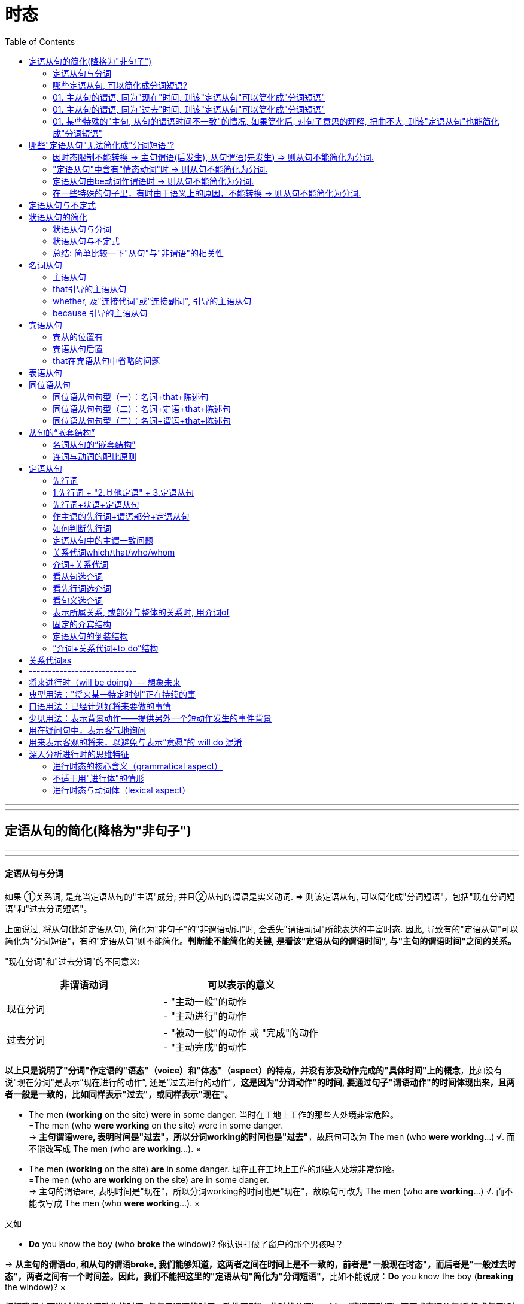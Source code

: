 
= 时态
:toc:

---

---

== 定语从句的简化(降格为"非句子")



---

---

==== 定语从句与分词

如果 ①关系词, 是充当定语从句的"主语"成分; 并且②从句的谓语是实义动词. => 则该定语从句, 可以简化成"分词短语"，包括"现在分词短语"和"过去分词短语"。

上面说过, 将从句(比如定语从句), 简化为"非句子"的"非谓语动词"时, 会丢失"谓语动词"所能表达的丰富时态. 因此, 导致有的"定语从句"可以简化为"分词短语"，有的"定语从句"则不能简化。*判断能不能简化的关键, 是看该"定语从句的谓语时间", 与"主句的谓语时间"之间的关系。*


"现在分词"和"过去分词"的不同意义:

|===
|非谓语动词 |可以表示的意义

|现在分词
|- "主动一般"的动作 +
- "主动进行"的动作

|过去分词
|- "被动一般"的动作 或 "完成"的动作 +
- "主动完成"的动作
|===
*以上只是说明了"分词"作定语的"语态"（voice）和"体态"（aspect）的特点，并没有涉及动作完成的"具体时间"上的概念*，比如没有说"现在分词"是表示“现在进行的动作”, 还是“过去进行的动作”。*这是因为"分词动作"的时间, 要通过句子"谓语动作"的时间体现出来，且两者一般是一致的，比如同样表示"过去"，或同样表示"现在"。*


- The men (*working* on the site) *were* in some danger. 当时在工地上工作的那些人处境非常危险。 +
=The men (who *were working* on the site) were in some danger. +
-> *主句谓语were, 表明时间是"过去"，所以分词working的时间也是"过去"*，故原句可改为 The men (who *were working*...) √.  而不能改写成 The men (who *are working*...). ×

- The men (*working* on the site) *are* in some danger. 现在正在工地上工作的那些人处境非常危险。 +
=The men (who *are working* on the site) are in some danger. +
-> 主句的谓语are, 表明时间是"现在"，所以分词working的时间也是"现在"，故原句可改为 The men (who *are working*...) √. 而不能改写成 The men (who *were working*...). ×

又如

- *Do* you know the boy (who *broke* the window)? 你认识打破了窗户的那个男孩吗？ +

-> *从主句的谓语do, 和从句的谓语broke, 我们能够知道，这两者之间在时间上是不一致的，前者是"一般现在时态"，而后者是"一般过去时态"，两者之间有一个时间差。因此，我们不能把这里的"定语从句"简化为"分词短语"*，比如不能说成：*Do* you know the boy (*breaking* the window)? ×

*根据我们上面说过的“分词动作的时间, 与句子谓语的时间一致性原则”，此时的分词breaking(非谓语动词), 还原成定语从句(升级成句子)时, 只能是用"现在时态"*，即说成： +
*Do* you know the boy (who *is breaking* the window)? +
但这样句子的意思就变成了：你认识现在正在那里砸窗户的那个男孩吗？

*简言之, 妾(非谓语动词)的动作时间, 要与妻子(主句谓语)的动作时间保持一致. 妻什么时候做, 妾也必须在那个时候做.* (分词动作的时间, 与句子谓语的时间一致性原则)

举例

- *Do* you know the fire __ yesterday? +
你知道昨天发生的那场大火吗？ +
A.which broke out <-正确选项 +
B.breaking out

这道题, 就是关于"分词"的时间, 与"句子谓语"的时间要一致的问题。*句子谓语动作的时间, 与分词动作的时间, 必须要一致，否则只好用(升级成)定语从句。*  +
这个句子就是遇到了不一致的情况：*由do知道句子的谓语是"现在时态"，而由yesterday知道分词是"过去时态"，所以此时只好用定语从句。* 故A 正确，而B 即 breaking out 违背了这个一致性原则。所以这句话应该说成： +
*Do* you know the fire 定从(*which* broke out yesterday)? +
而不能说：Do you know the fire (*breaking* out *yesterday*)? × <- 这个分词定语中的时态本身就已经错误了.

如果将 *Do* you know the fire (*breaking* out)? 改成定语从句后, 只能是 Do you know the fire (which *is breaking out* now)? 那么翻译成中文的意思就是“你知道现在正在燃烧的大火吗？”此时就不能用yesterday这样的表示过去时间的状语。

综上所述，*"分词动作"的时间, 一般须与"句子谓语"的时间一致，若不一致, 则不能用"分词"造句，而只能用"定语从句"。*

---

==== 哪些定语从句, 可以简化成分词短语?

==== 01. 主从句的谓语, 同为"现在"时间, 则该"定语从句"可以简化成"分词短语"

（1）*主句谓语*(现在时:一般(即"*一般现在*"时态)) + *定从谓语*(现在时:一般(即"*一般现在*"时态)) -> 则"定从"可以进行简化成"分词短语"

-  China *is* a developing country *which belongs to* the third world. ? +
=> 简化成 : China *is* a developing country *belonging to* the third world. +
中国还是一个发展中国家，属于第三世界国家。 +
-> 1.主句谓语 is , 定从谓语 belongs, 都是"现在时"(此处是"一般现在时态"), 因此可以对"定从"进行简化成"非谓语"(分词). +
-> 2.*那么是简化成 -ing 还是 -ed 呢? 看"定从"本身的主谓关系, 是主动还是被动.* 显然, which 和 belongs 是"主动"关系, 所以简化成非谓语的分词后, 要用"-ing 现在分词".

|===
||主句谓语 |定语从句的谓语 |结论

|1.*主句谓语, 和定从谓语, 是否都是"现在时"*? +
都是"现在时",则该"定语从句"可以简化成"非谓语"(分词).
|is +
(现在时 : 一般式)
|belongs to +
(现在时 : 一般式)
|定从 -> 分词 √ +
(可以进行简化)

|2.*定义从句中的"主谓关系", 是"主动"还是"被动"关系?* +
若是主动关系, 则简化成 -ing 现在分词 +
若是被动关系, 则简化成 -ed 过去分词
|
|定从"主语": which  +
定从"谓语": belongs to +
-> 是"主动关系"
|使用 "-ing 现在分词"
|===




- English *has* an alphabet that *consists of* 26 letters. +
=> 简化成:  English has an alphabet *consisting of* 26 letters. +
英语字母表是由26个字母组成的。 +
-> 1.主句谓语 has, 定从谓语 consists, 都是"现在时(一般式)", 因此"定从"可以简化成非谓语(分词) +
-> 2."定从"中的主谓, 即that 和consists of 是"主动"关系, 因此"定从"要简化成 "-ing 现在分词".

- Books *which are written* in English *are* more expensive. +
=> 简化成: Books *written* in English *are* more expensive. +
英文书一般都较贵。 +
-> 1.主句谓语are, 定从谓语 are written, 同为"现在时(一般式)"(一般现在时态)， 因此"定从"可以简化成非谓语(分词) +
-> 2."定从"中的主谓, 即 which 和 are written 是"被动"关系, 因此"定从"要简化成 "-ed 过去分词".


（2）*主句谓语*(现在时:一般(即"*一般现在*"时态)) + *定从谓语*(现在时:进行(即"*现在进行*"时态)) -> 则"定从"可以进行简化成"分词短语"

- *Do* you know the boy *who is playing* the violin? +
=> 简化成: Do you know the boy *playing* the violin? +
你认识那个正在拉小提琴的男孩吗？ +
-> 1.主句谓语do, 是"现在时(一般)"; 定从谓语 is playing, 是"现在时(进行)"，因此该"定从"可以简化成非谓语(分词) +
-> 2."定从"中的主谓, 即who 和is playing 是"主动"关系, 因此"定从"要简化成 "-ing 现在分词".

- The man (who *is standing* at the gate) *is* my English teacher. +
=> 简化成: The man *standing* at the gate is my English teacher. +
站在大门口的那个男子是我的英文老师。 +
-> 1.主句谓语is, 是"现在时(一般)"; 定从谓语 is standing, 是"现在时(进行)"，因此该"定从"可以简化成非谓语(分词) +
-> 2."定从"中的主谓, 即who 和is standing 是"主动"关系, 因此"定从"要简化成 "-ing 现在分词".


- The car (that *is being repaired*) *is* mine. +
=> 简化成: The car *being repaired* is mine. +
现在正在修的那辆汽车是我的。 +
-> 1.主句谓语is, 是"现在时(一般)"; 定从谓语 is being repaired, 是"现在时(进行)"，因此"定从"可以简化成非谓语(分词) +
-> 2."定从"中的主谓, 即 that 和 is being repaired 是"被动"关系, 因此"定从"要简化成 "-ed 过去分词".

---

==== 01. 主从句的谓语, 同为"过去"时间, 则该"定语从句"可以简化成"分词短语"

- He *used to live* in the house (which *faced* south). +
=> 简化成:  He used to live in the house *facing* south. +
他曾经住在一间朝南的房子里。 +
-> 1.主句谓语 used to live, 是"过去时(一般)"; 定从谓语 faced, 是"过去时(一般)"，因此"定从"可以简化成非谓语(分词) +
-> 2."定从"中的主谓, 即 which 和 faced 是"主动"关系, 因此"定从"要简化成 "-ing 现在分词".


- The man (who *stole* into the room) *was caught* immediately. +
=> 简化成: The man *stealing* into the room was caught immediately. +
偷偷溜进房间里的那个男子立即被逮住了。 +
-> 1.主句谓语 was caught, 是"过去时(一般)"; 定从谓语 stole, 是"过去时(一般)"，因此"定从"可以简化成非谓语(分词) +
-> 2."定从"中的主谓, 即 who 和 stole 是"主动"关系, 因此"定从"要简化成 "-ing 现在分词".


==== 01. 某些特殊的"主句, 从句的谓语时间不一致"的情况, 如果简化后, 对句子意思的理解, 扭曲不大, 则该"定语从句"也能简化成"分词短语"

在某些特殊情况下，尽管主句与从句谓语的时间不一致，但在不影响句子意思表达的情况下，可以把"定语从句"简化为"分词短语"。

- The girl (who *is playing* basketball) *used to be* very weak. +
=> 简化成: The girl *playing* basketball used to be very weak. +
正在踢足球的那个姑娘以前曾经身体瘦弱。 +
-> 1.主句谓语 used to be, 是"过去时(一般)"; 定从谓语 is playing, 是"现在时(进行)"，虽然它们的时间不一致, 但由于简化后对句子意思的理解并无太大扭曲, 因此该"定从"可以简化成非谓语(分词) +
-> 2."定从"中的主谓, 即 who 和 is playing 是"主动"关系, 因此"定从"要简化成 "-ing 现在分词".

- The car (that *was repaired* yesterday by him) *is* mine. +
=> 简化成: The car *repaired* yesterday by him is mine. +
昨天修的那辆汽车是我的。 +
-> 1.主句谓语 is, 是"现在时(一般)"; 定从谓语 was repaired, 是"过去时(一般)"，虽然它们的时间不一致, 但由于简化后对句子意思的理解并无太大扭曲, 因此该"定从"可以简化成非谓语(分词) +
-> 2."定从"中的主谓, 即 that 和 was repaired 是"被动"关系, 因此"定从"要简化成 "-ed 过去分词".

*但是，若定语从句简化成分词后, 影响了句子意思的表达，则就该定语从句就不能被简化。*


== 哪些"定语从句"无法简化成"分词短语"?

==== 因时态限制不能转换 -> 主句谓语(后发生), 从句谓语(先发生) => 则从句不能简化为分词.

一般来讲，若从句谓语比主句谓语"先发生"，则从句不能简化为分词。

- *Do* you *know*(后发生) the boy (who *broke*(先发生) the window)? <- 该定从就不能简化为分词

- The girl (who *stood*(先发生) at the gate *yesterday*) *is*(后发生) my sister. <- 该定从不能简化为分词 +
-> 为什么不能进行简化? 因为非谓语动词,本身是缺乏像谓语动词那样的"时间内涵"的(即: 有"态",无"时"). 因为若简化为分词说成： +
The girl *standing* at the gate yesterday is my sister. +
那么还原后只能是： +
The girl (who *is standing* at the gate *yesterday*) is my sister. <- 显然, 这个时态就错了! 昨天yesterday发生的事怎么能用"现在时"呢?

此外，*因为分词的"完成式" having done(完成时/主动) 或 having been done(完成时/被动) 这两种形式, 都是不能用作"定语"的*（详见6.5.2小节），*所以当定语从句的时态为"完成时态"的时候，也不能将"从句"简化为"分词"*. +

*因为"分词"具有形容词属性呀, 用来作定语(比如后置定语)的. 我们对定语从句进行简化, 目的本来就是为了让它变成分词作后置定语来用. 但既然"分词的完成时"不能作定语, 所以它简化前的原型 -- 定语从句(完成时), 也不能来简化它了。 你简化之后它也无法作定语. 就没用了.* 如下:

- Those (who *have finished* their exercises) may go now. +
那些已经做完练习的人现在可能走了。 +
=> 不能简化成: Those (*having finished* their exercises) may go now. × <- *这是错句! 英语中没有这样的句子构造形式。*

==== "定语从句"中含有"情态动词"时 -> 则从句不能简化为分词.

如果"定语从句"中含有"情态动词"，具有特定的情态含义，*那么若简化为分词，则会失去"情态"的意味，因此一般不能简化。*

- Is there anyone (who *can* answer the question)? +
有人能回答这个问题吗？ +
-> 这句话里含有can，所以不能简化为分词说成： +
Is there anyone *answering* the question? × <- 简化后就失去了 can 这个情态意思. 造成简化后的句子的意思扭曲了.

不过, *帮助构成"将来时"的 will 和 shall 不在此列。* 比如:

- The boy (who *will come* to see you tomorrow) will bring you that book. +
明天要来看你的那个男孩会把那本书带给你。 +
=> 可以简化为 : The boy *coming* to see you tomorrow will bring you that book. +

==== 定语从句由be动词作谓语时 -> 则从句不能简化为分词.

- Those (who *are* busy) don't have to go. +
那些正在忙着的人不必去。 +
-> 不能简化为分词说成： +
Those (*being* busy) don't have to go. × +
*因为在英语中，“being+形容词”这样的结构, 不能作后置定语。*

==== 在一些特殊的句子里，有时由于语义上的原因，不能转换 -> 则从句不能简化为分词.

在一些特殊的句子里，有时由于语义上的原因，该定语从句不能简化成分词形式.

- The man (who *cooked*(过去时:一般) for the students) *has died*(现在时:完成). +
曾经为学生们做饭的那位男厨师已经去世。 +
-> 这里从句的谓语cooked, 是"过去时态"; 主句的谓语has died, 是"现在完成时态"。如果改写成分词后说成： +
The man (*cooking* for the students) *has died*. +
那么还原后只能是： +
The man (who *is cooking/cooks* for the students) *has died*. × <- 这个句子的时间意思就很荒诞了, 一方面, 定语从句谓语 is cooking 或 cooks 表明这个人现在还活着，另一方面, 主句的谓语 has died 却说他已经死了，造成主句与从句的意思相悖。所以, 该定语从句, 无法被简化.


---

== 定语从句与不定式

上面讨论的主要是将"定语从句"替换成"分词"的形式，这是因为"分词"具备"形容词"的功能，主要用来作"定语"。而"不定式"也可当作形容词来用，在句中作定语。 +
一般来说，*被 the only，the last，the next，序数词和最高级形容词, 修饰的名词，其后所接的定语从句, 往往要用"to do 不定式"来替换。*

-  You are *the only* one (that can understand me). +
=> 简化成 : You are *the only* one (*to understand* me). +
你是唯一能够理解我的人。


- *The next* train (that arrives) is from New York. +
=> 简化成 : *The next* train (*to arrive*) is from New York. +
下一列到达的火车是从纽约开来的。

- Clint was *the second* person (that fell into this trap). +
=> 简化成 : Clint was *the second* person (*to fall* into this trap). +
克林特是第二个掉进陷阱的人。


在本节中，读者首先要明确一点：*把"定语从句", 简化为"非谓语"的形式, 是以明晰性（clarity）为代价的，即逻辑语义关系的明晰性降低了，意思变得模糊了。*

本节重点讨论了"分词"与"定语从句"之间的关系，强调了 *"分词"动作的时间, 要通过"句子谓语动作"的时间体现出来，且两者一般是一致的，即所谓的"分词动作的时间与句子谓语的时间一致性原则"。这个原则对定语从句的简化, 有重要影响，可能直接导致某些定语从句不能简化为分词短语。*


---

== 状语从句的简化

什么样的状语从句, 才能被简化?  +
一般来说，*只有当"状语从句的主语", 和"主句的主语"相同时，才能把"状语从句"转换成短语。否则，会引起句义的改变。*

- While *the teacher* was lecturing to the class, *I* fell asleep. +
在老师上课的时候，我睡着了。 +
-> 这里从句的主语是the teacher，而主句的主语是I，两者不一致，因此状语从句不能简化成短语。此句若简化成现在分词短语说成：While lecturing to the class, *I* fell asleep.  *从该分词是"-ing现在分词", 而非"-ed过去分词"来看, 那么显然该分词与其逻辑主语是"主动关系", 但由于本句中分词的逻辑主语缺失, 没有给出, 因此其逻辑主语显然就由主句的主语来充当了.* 这样整个句子的意思就会变成 “当我在给这个班上课时，我睡着了”，这个意思显然不妥。

*在三大非谓语当中，只有"不定式"和"分词"才可能作"状语"，因而"状语从句"自然也只能简化成这两种非谓语形式。*

即

|===
|非谓语(是"非句子"身份) |升级或降级 |从句(是"句子"身份)

|不定式,分词 : 能做状语
| -> 升级成 -> +
<- 降级(简化)成 <-
|状语从句

|===


==== 状语从句与分词

由于分词具有副词的功能，可以在句中作"状语"，所以 *"状语从句"往往可以简化成"分词短语"。*

具体的简化操作是：


|===
|状从 ->简化成 : "分词" |举例

|"状从"中 *有be动词* 的话  +
-> 则 *删除"状从"中的 ①主语 和 ② be动词*, 这两个即可.
|- A zero can have its meaning only [*when (删 it is) used* with real numbers]; thoughts can give off brilliant light only [*when they are put into* actions]. +
=> 简化成 A zero can have its meaning only *when used* with real numbers; thoughts can give off brilliant light only *when put into* actions. +
零，只有和实数用在一起才有意义；思想，只有付诸行动才能发出光芒。 +
-> 这里两个when引导的从句中, 分别省去了it is和they are。这里的it指主句的主语zero，they指主句的主语thoughts。

- A tiger can't be tamed [*unless (删 it is) caught* very young]. +
=> 简化成 A tiger can't be tamed *unless caught* very young. +
老虎只有在年幼时抓来才能被驯服。

|"状从"中 *没有be动词* 的话  +
-> 则 *① 删除"状从"中的主语, ② 并且把"状从"中的动词, 变成"-ing 现在分词"*, 即可. +
对于这种"状语从句"的简化，其实就相当于"分词"作"状语".
|- [Since *(删 I) came(变-ing分词)* to Beijing], I have made many new friends. +
=> 简化成 Since *coming* to Beijing, I have made many new friends. +
来到北京之后我交了很多朋友。

- [After *he jumped* out of a boat], the man was bitten by a shark. +
=> 简化成 After *jumping* out of a boat, the man was bitten by a shark. +
那名男子从船上跳出后，就被一条鲨鱼咬了。
|===

---

==== 状语从句与不定式

*能够简化为"不定式"的状语从句, 一般只有"目的状语从句"，因为在英语中，作"目的状语"几乎成了"不定式"的专属功能。*

-  I spoke slowly and clearly 目的状从 [*so that/in order that* the audience *could understand* me]. +
=> 简化成 I spoke slowly and clearly 降格为"不定式"作"目的状语" [*in order for* the audience *to understand* me]. +
我讲得既慢又清晰，以便观众能听懂我的话。


- They carved the words on the stone 目的状从 [*so that/in order that* the future generation *should remember* what they had done]. +
=> 简化成 They carved the words on the stone 降格为"不定式"作"目的状语" [*in order for* the future generation *to remember* what they had done]. +
他们在石头上刻字，以便后人记住他们做过的事情。

---

==== 总结: 简单比较一下"从句"与"非谓语"的相关性

image:./img_engGram/从句与非谓语的相关性.svg[]


下表: +
实体五角星★表示, 两者关系强. +
空心五角星☆表示, 两者关系弱.
|===
|从句↓ /非谓语 -> |-ing 动名词 |to do 不定式 |-ing / -ed 分词

|名词从句 +
(主,宾,表,同位)
|★
|☆
|

|定语从句
|
|☆
|★

| 状语从句
|
|☆
|★
|===

从上图和上表, 我们可以有以下发现： +
第一，"名词从句"一般仅与"动名词"和"不定式"有关，其中与"动名词"的关系更密切。 +
第二，"定语从句"一般仅与"分词"和"不定式"有关，其中与"分词"的关系更密切。 +
第三，"状语从句"一般仅与"分词"和"不定式"有关，其中与"分词"的关系更密切。


换个角度来看，从"非谓语"的角度来分析，结论如下： +
第一，*"不定式"像是一个“万金油”，与三大从句都有联系，但联系都不是非常密切。* 这也就是它“不定（indefinite）”的真正含义。 +
第二，相比较"不定式"而言，*"动名词"则表现得比较“单纯”，它只与"名词从句"发生关系，而且关系非常密切*，二者可以互换。"动名词"与"定语从句"和"状语从句"都没有联系。 +
第三，*"分词"则与英语中的两大重要从句即"定语从句"和"状语从句"均有密切关系*，由此可见分词的重要地位。而"分词"与"名词从句"没有什么联系。

(高级册, 全书完)

---


== 名词从句

所谓名词从句，就是把完整句子当作"名词"来使用. 一般来讲，名词在句中主要充当四种成分：主语、宾语、表语和同位语。于是便有了常说的四种名词从句：主语从句、宾语从句、表语从句和同位语从句。

现在的问题就是, 哪些句子, 可以被当成"名词"来用? 经研究发现，*能够相当于"名词"作用的句子, 主要有三类：陈述句、一般疑问句, 特殊疑问句。*

因此, *"名词从句"就是用三种句子, 来分别充当另外一个句子的四种句子成分。* 这即是名词从句的本质特征。


==== 主语从句

==== that引导的主语从句

对于that引导的主语从句，它一般是置于"句末"的，偶尔也可以置于"句首"。

下面是放在"句首"的例子:

- `主从` *That* the seas are being overfished `谓` has been known for years. <- 这里的主从, 放句首 +
海洋正在被人们过度捕捞，许多年以来这已是尽人皆知的事情了。 +

- `主从` *That* such a conjunction of circumstances might occur again soon, especially considering ① shrinking US defense budgets and ② diminishing overseas base access, `系` is problematical(a.)有疑问的；成问题的 at best. +
至于在近期内能否再次出现这种各个情况巧合的局面，即使是最乐观的看法也是值得怀疑的，尤其是考虑到美国国防预算缩减和海外基地减少的情况。 +
-> 有时候，即使that从句比较长而复杂，也可能被直接置于句首来作主语（这样的句子结构并不常见）, 比如本例. +
*但这句话的语序不是常见的英文惯用语序。* 按照正常的英文思维的表达应该是 *It* is problematical at best *that* ...，*即先表达态度，再展开叙事。* 而这句英文却符合汉语的思维方式，即先叙事后表态。 +
-> *看到句首的 that such 就知道，这里的that只能作为"连词"而不是指示词，因此可以判断其后接的必然是一个主语从句。* 另外，两个分词短语 shrinking US defense budgets 和 diminishing overseas base access 是并列关系，一同作分词 considering 的宾语。请注意：不要误认为 considering 与 diminishing 并列。



但更常见的情况, 是用it作形式主语置于句首，而将that主语从句放在"句末"。因此，下列都是常见的"主语从句"句型: +


|===
|主从句型 |例子

|*It + be动词 + -ed过去分词 + that从句*
|- *It*'s reported *that*... 据报道…… +
- *It* is generally thought *that*... 人们普遍认为…… +
- *It* has been found *that*... 现已发现…… +
- *It*'s believed *that*... 据信…… +
- *It* should be noted *that*... 应当注意…… +
- *It* must be pointed out *that*... 必须指出……

同样可以这么用的动词还有：say, expect, know, estimate, forecast 等。

|*It + be动词 + adj. + that从句*

|- It is clear that... 显然…… +
- It is likely that... 很可能…… +
- It is certain that... 可以相信…… +
- It is fortunate that... 幸运的是…… +
- It is possible that... 很可能…… +
- It is natural that... 很自然…… +
- It is strange that... 奇怪的是…… +
- It is necessary that... 有必要……

|*It + be动词 + 名词短语 + that从句*
|- It is a pity that... 可惜的是…… +
- It is good news that... ……真是太好了。 +
- It is no wonder that... 难怪…… +
- It is a fact that... 事实是…… +
- It is a good thing that... ……真是件好事。 +
- It is a shame that... 遗憾的是…… /……真是太不像话了。 +
- It is an honor that... 真荣幸…… +
- It is my belief that... 我相信…… +
- It is common knowledge that... ……是常识。 +
- It is a miracle that... ……真是奇迹。

|*It + vi. + that从句*
|- It seems that... 似乎…… +
- It happens that... 碰巧…… +
- It comes about that... 结果是…… +
- It follows that... 因此……/由此可见…… +
- It turns out that... 结果证明是……

|其他结构
|- It dawns upon/on sb. that... 某人突然想起…… +
- It makes no difference that... ……无所谓 +
- It is of little consequence that... ……无关紧要 +
- It occurs to sb. that... 某人突然想起…… +
- It doesn't need to be bothered that... 不必担忧……
|===


==== whether, 及"连接代词"或"连接副词", 引导的主语从句

连词whether, 以及"连接代词"或"连接副词"引导"主语从句", *一般放在句首*，这不同于上面讨论的that引导的主语从句。

- `主` *Whether* the eyes are "the windows of the soul" `系` is debatable; `主` *that* they are intensely important in interpersonal communication `系` is a fact. +
眼睛是否是“心灵的窗口”，这还有争议；但无疑，眼睛在人际交流中有着重要的作用。 +
-> 这个句子里包含两个"主语从句"，分别由whether和that引导。

- `系` *How well* the predictions *will be validated* by later performance `谓` ① *depends upon* the amount, reliability, and appropriateness of the information (used) and /② *on* the skill and wisdom (with which it is interpreted). +
这些预测将在多大程度上为后来的表现所证实，取决于采用的信息的数量、可靠性、适应性，以及解释这些信息的技能和才智。 +
-> 这里是连词副词 how 引导的"主语从句"，how well在从句中充当"状语"，修饰动词validated。


==== because 引导的主语从句

在英语中，还有一种较为特殊的主语从句，即是由because引导的主语从句。*这种主语从句的结构一般是“because + 陈述句”，置于主语位置，后面直接加谓语，而且这个谓语往往都是 does not mean。在 because 前面, 往往会有 just 一词，起强调语气的作用。*

- `主` *Just because* someone doesn't love you (the way you want them to) `谓` *doesn't mean* they don't love you [with all they have]. +
如果有人没有以你希望的方式去爱你，并不意味着他们没有全身心地爱你。 +
-> 该句的主语是 just because something appears valuable 这个从句，谓语是does not mean。

== 宾语从句

==== 宾从的位置有


|===
|宾从的位置 |举例

|vt. + 宾语(宾从)
|- I've learned {*that* love, not time, heals all wounds}. I've learned {*that* everyone you meet deserves to be greeted with a smile}. I've learned {*that* there's nothing sweeter than sleeping with your babies and feeling their breath on your cheeks}. +
我明白了，是爱，而不是时间能治愈一切创伤。我明白了，你遇到的每一个人都值得你以笑脸相迎。我明白了，世间最美好的事莫过于你睡在孩子身边，感受着他们飘散在你脸庞上的呼吸。 +
-> 这里有三个that引导的宾语从句，都是直接跟在及物动词learn后边的。


|在双宾动词后, 作"直接宾语"(事,物) +
*-> 直接宾语: 是谓语动词的"承受者"*
|- I assure you *that* I had no intention of offending you. +
我向你保证，我当时决不是故意冒犯你。 +
-> 这里that引导的从句that I had no intention of offending you, 充当assure的直接宾语，而you作间接宾语。

- Prof. Lee's book will show you {*how* `主` what you have observed `谓` can be used in other contexts}. +
李教授的这本书, 会让你知道, 如何把你观察到的东西应用到其他场景中。 +
-> 这里how引导的从句how what you have observed..., 充当show的直接宾语，而you作间接宾语。

|在双宾动词后, 作"间接宾语"(人) +
*-> 间接宾语 : 表示谓语动作的"方向"（对谁做）或动作的"目标"（为谁做）*
|- They gave *who came to the meeting* a pamphlet. +
他们给到会的所有人员发一本小册子。 +
-> 这里who引导的从句 who came to the meeting, 构成宾语从句，作主句谓语 gave 的"间接宾语"，而gave的"直接宾语"是 a pamphlet。

|介词 + 宾语(宾从)
|- There is disagreement among economists about *what money is* and *how money is measured*. +
什么是货币以及怎样计量，这些在经济学家们之间存在分歧。 +
-> 这里what及how引导的从句 what money is 和 how money is measured , 作介词about的宾语。

- I will give this dictionary to _ _ wants to have it. +
A.whomever +
B.someone +
C.whoever +
D.anyone +
谁想要这本词典，我就给谁。 +
-> 这里的介词to后面接的不是单独的一个连词，而是由连词引导的一个宾语从句。*这里的宾语从句是 _ _ wants to have it，显然从句缺主语*，因此应该用"主格形式"的连词whoever，故C正确。所以，这道题的关键是要看到作介词to的宾语是whoever wants to have it这个宾语从句。

|===

==== 宾语从句后置

"宾语从句"若出现在"复合宾语结构"中，*此时的"宾语从句"被置于"补足语"后面了*，因此是一个后置的宾语从句，*即“动词+it形式宾语+宾语补足语+that宾语从句”。*

- We believe 假宾 *it* 宾补 true 真宾 *that* the human body is also a kind of good conductor. +
人体也是一种良导体，我们认为这是对的。 +
-> 这里就是一个"后置的宾语从句"结构，用it来指代这个被后置的宾语从句 that the human body is ...。形容词true, 作"宾语补足语"。

- We must make *it* clear *that* the parties involved are to make every effort to curb the pollution. +
我们必须强调清楚，有关部门要尽一切努力来治理污染。

- There are those who consider *it* questionable *that* these defense-linked research projects will account for an improvement in the standard of living or, alternately, do much to protect our diminishing resources. +
这些与防御有关的研究项目会不会说明生活水平的提高，或者会不会有利于保护我们日益减少的资源，*对此，有人持怀疑态度。*

==== that在宾语从句中省略的问题

一般来讲，that引导宾语从句时，可将that省去。*但若是几个宾语从句并列使用，则连词that一般都不可省去。* 原因很简单，有了that的“指路牌”的作用，便于读者快速判断句子结构。

- I once read *that* "the beauty of life is its changes" and *that* "the art of life lies in a constant readjustment to our surroundings". +
我曾经读到过这样一句话：“生活的魅力在于变化，而生活的艺术在于不断地适应周围环境的变化。” +
-> 句中含有多个that从句，连词that一般不省去。这里两个that从句作read的宾语，即构成并列的宾语从句。


== 表语从句

表语从句比较简单，通常就是将从句置于系动词，尤其是be动词（如is或was）后面。

- The truth is *that* marriage, at the start, is an empty box. You must put something in before you can take anything out. +
但事实是，婚姻一开始是一个空盒子，你得先往里面放进一些东西，才能从里面取出东西。 +
-> 这里的that从句, 是放在is后面作"表语"，即构成"表语从句"。

== 同位语从句



所谓同位语，就是用来补充说明名词的成分。*当我们用一个完整的句子来补充说明名词时，即构成"同位语从句"。 所以"同位语从句"都是位于一个"名词"后面，用来进一步说明前面的名词的内容，这个名词就是同位语从句的"先行词"。*

==== 同位语从句句型（一）：名词+that+陈述句

最常见的"同位语从句"句型是: “*名词+that+陈述句*”。

- I have been left with the knowledge 同位从 *that* it's better to expect nothing than to give everything and then be disappointed. +
我从中懂得了，不抱任何期待, 比付出努力却最终失望要好。 +
->  这里的that从句, 用作"同位语"，来补充说明先行词 knowledge。

- A century ago, Freud formulated his revolutionary theory 同位从 *that* dreams were the disguised shadows of our unconscious desires and fears. +
一个世纪之前，弗洛伊德阐述了他具有革命性的理论，即梦是一种对我们潜意识里的欲望和恐惧所产生的内心深处的反映。 +
-> 这里的that从句, 用作同位语，来补充说明先行词theory。

以上讨论的同位语从句, 都是紧跟在"先行词"后面的。*但其实同位语从句与其所修饰的先行词, 还可能被其他成分隔开，形式上便形成“名词+其他成分+that+陈述句”这样的结构。*  +
*这里的"其他成分"主要有两种：一类是先行词的定语，一类是句子的谓语，这两者都可能分隔先行词和同位语从句。* 这种被分隔开来的情形, 在阅读文章中是常见的，遇到时一定要认真分析，才能正确理解句子的意思。

==== 同位语从句句型（二）：名词+定语+that+陈述句

*如果一个"名词"后面, 既有"定语", 又有"同位语从句"，那么往往定语在前，同位语从句在后*，这样便形成了"先行词"与"同位语从句"被"定语"分隔的结构，即“名词+定语+同位语从句”。

- *The statement* (by the driver of the vehicle) 同位从 *that* he did not see the lorry was rejected by the Court. +
该汽车司机说自己没有看见卡车，但法庭对此并不相信。 +
-> 这里的介词短语 by the driver of the vehicle 和 同位语从句that he did not see the lorry, 共同修饰中心名词statement。 +
所以我们看到，这里的先行词 statement, 与同位语从句 that he did not see the lorry, 被作定语的介词短语 by the driver of the vehicle 隔开。

- The latest purported taped message from Osama Bin Laden has raised *concern*(n.) (among European intelligence and law enforcement officials) 同位从 *that* their countries are now on his hit list. +
最近，一盘据说是本·拉登本人声音的录音带引起了欧洲情报部门及执法部门官员们的担忧，他们担心自己的国家现在在他的袭击目标名单上。 +
-> 这里的介词短语among European intelligence and law enforcement officials, 和同位语从句that their countries are now on his hit list, 共同修饰中心名词concern。 +
具体来说，(1) concern (among European intelligence and law enforcement officials) 即介词短语用来说明: 什么人会concern?;  +
(2) concern...(that their countries are now on his hit list)，即同位语从句, 用来详细说明concern的内容是什么。 +
所以我们看到，这里的先行词concern, 与同位语从句that their countries are now on his hit list, 被作定语的介词短语among European intelligence and law enforcement officials, 隔开。

其实，读者不妨记住concern这个常用句型，即 "*sth. has raised concern (among sb.) that+从句*"；如果不是从句，则接介词短语over sth.，表示“什么事情引起了什么人对另一件事的担忧”。

==== 同位语从句句型（三）：名词+谓语+that+陈述句

*如果一个名词作"主语"，并且它后面还带有一个"同位语从句"，此时我们通常把这个同位语从句, 置于谓语的后面，而不是放在名词的后面*，因而造成先行名词, 与同位语从句的分隔，结构是“*作主语的先行词+谓语部分+同位语从句*”。

- *Concerns* were raised 同位从 *that* witnesses might be encouraged to exaggerate their stories in court to ensure guilty verdicts. +
人们日益担心，证人可能会因此而受到鼓励，在法庭上夸大其词以保证陪审团对被告做出有罪的判决。 +
-> 这里的先行词concerns, 与that引导的同位语从句, 被谓语were raised隔开。

- *Evidence* came up *that* specific speech sounds are recognized by babies as young as 6 months old. +
有证据表明，六个月大的婴儿就能辨别出特定的说话声。 +
-> 这里的名词evidence作主语，且其后带有一个that引导的同位语从句，来补充说明evidence的详细内容，但这个同位语从句并没有紧跟在名词后面，而是被谓语came up隔开。 +
注意：此处that引导的同位语从句, 不是作came up的宾语，因为came up是不及物动词，而是作evidence的同位语。


*"同位语从句"主要是由that引导，而很少用whether以及连接代词或连接副词引导，这是因为我们多是用"陈述句"来补充说明名词的内容，而很少用"一般疑问句"或"特殊疑问句"来补充说明名词的内容。*

== 从句的“嵌套结构”

在一个复杂句子当中, 可能会同时含有多个名词从句，于是形成笔者称之为名词从句的“嵌套结构”。当然也可以是"名词从句"与"定语从句"或"状语从句"构成保护或被保护的关系，从而也形成“嵌套结构”。这样都会使句子变得更复杂，遇到时要仔细分析句子结构，方能理解句子的意思。*至于如何快速理清句子结构，笔者提出了“连词与动词配比原则”。*

==== 名词从句的“嵌套结构”

所谓名词从句的“嵌套结构”，即指多个名词从句之间, 存在的包含与被包含的关系。

- The question is `表` how what you have learned *can be* put into practice. +
问题是，你所学到的知识如何才能应用于实践。 +
-> 在how引导的表语从句中, 含有what引导的主语从句what you have learned。how引导的从句的谓语是can be put into practice，而what引导的从句的谓语是have learned。


==== 连词与动词的配比原则


对于复杂的名词从句，尤其是当一个复杂句子里“嵌套”有多个名词从句时，我们一定要注意弄清楚各个不同层次的名词从句之间的逻辑关系。此时 *我们往往就要借助于"名词从句"的"谓语动词"和"连词"来帮助我们断句。*  +
因此，*在分析句子结构时，我们可以先找到句中的各个"谓语动词"，然后再找"连词"。又因为连词后面必然是从句，而从句中必然有"谓语动词"，因此，在每个连词后面必然要找到一个与之相应的从句的谓语动词。*  +
当把连词与对应的谓语动词划分清楚之后，整个难句的结构也就迎刃而解了。*在英语中，有N个谓语动词，就会对应有N-1个连词以及N-1个对应的从句，这就是笔者提出的“连词与动词的配比原则”，也就是说，在英语句子中，谓语动词的个数一定是多于连词个数的，通常是多出一个，因为这个多出的动词就是主句的谓语动词。*

- `主` {That the seas *are being overfished*} `谓` *has been known* for years. `主` {What researchers such as Ransom Myers and Boris Worm *have shown*} `系` *is* `表` just how fast things *are changing*. +
海洋正在被人们过度捕捞，许多年以来这已是尽人皆知的事实了。研究人员（如Ransom Myers和Boris Worm）所揭示的仅仅是情况变化得多么迅速。 +
->

---

==  定语从句

"先行词"和"关系词", 是"定语从句"的两个重要概念，所以定语从句的核心内容, 就是围绕"先行词"和"关系词"展开的。

*对于定语从句，最重要的是要搞清楚它所修饰的对象，即"先行词"。*

正确理解定语从句的关键, 就是“找到先行词”，这是因为只有先正确地找出先行词，才能明白定语从句所修饰的真正成分是什么，这样才能正确理解句子前后各部分的逻辑关系，分清句子结构，从而正确理解句子的意思。

==== 先行词

尽管我们把"定语从句"所修饰的对象, 称之为"先行词"（antecedent），但 *"先行词"并不一定都是一个“单词”*。其实，在英文中，被定语从句所修饰的对象, 叫做 antecedent(`=a thing or an event that exists or comes before another, and may have influenced it 前事；前情 =>  ante-前 + -ced-行走,退让 + -ent名词词尾`)，英文中对这个词的解释是 the word, phrase, or clause to which a pronoun refers，即表示“代词所指代的词、短语或从句”，*所以"先行词", 可以是一个词、短语、分句, 或者独立的句子等。*


|===
|"先行词"可以是 : |例子

|先行词是一个"单词" : +
-> 名词 +
-> 代词 : 主要包括, 人称代词he（其他人称代词不可以），指示代词that/those，不定代词one等
|- There is this difference between happiness and wisdom: *he* who thinks himself the happiest man really is so; but he who thinks himself the wisest is generally the greatest fool. +
幸福与智慧的区别在于：认为自己最幸福的人，他真的就是最幸福；而认为自己最智慧的人，却往往是最大的傻瓜。 +
-> 这里的he不是具体指某个人，而是表示泛指。*一般来讲，人称代词后面是不能接定语从句的*，比如我们不能说 We who think ourselves... × ，或 You who think yourself... × 等等，*因为人称代词已经表达了一个完整的意思，不需要任何定语从句来修饰。但人称代词若是表示"泛指"，则可以接"定语从句"来进行修饰*，如这里的 he 相当于说 anyone。



|先行词是"一个短语" : +
-> 名词短语
|- In the Europe, as elsewhere, multi-media group have been increasingly *successful groups* which bring together *television, radio, newspapers, magazines and publishing houses* that work in relation to one another. +
在欧洲，像在其他地方一样，多媒体集团越来越成功了。这些集团把相互间联系密切的电视台、电台、报纸、杂志以及出版社组合到了一起。 +
-> 这里的关系词 which 指代的先行词, 是 successful groups 这个"名词短语"， +
关系词 that 指代的先行词, 是 television, radio, newspapers, magazines and publishing houses 这个名词短语。


|先行词是"一个分句" :
|- He said *that he had no time*, *which* isn't true. +
他说他没有时间，事实并非如此。 +
-> 这里 which 指代的是一个宾语从句 that he had no time。

对于先行词是一个"分句"的情况，若分辨不出来，就会造成对句子意思的错误理解。

- The Greeks assumed *that* {the structure of language had some connection with the process of thought}, *which* took root in Europe [long before people realized how diverse languages could be]. +
希腊人认为，语言结构与思维过程之间存在着某种联系。这一观点早在人们尚未认识到语言的千差万别以前就已在欧洲扎下了根。 +
-> 注意: *which 的先行词, 是前面that引导的整个从句*，而不是名词短语 the process of thought 或 the structure of language. *即 which 指代的是这种观点。* 所以，在翻译时要明确地把 which 译成“这一观点”。

|先行词是一个"完整的句子" :
|- My girlfriend likes dancing with other guys, *which* really drives me crazy. +
我女友喜欢和别的小伙子跳舞，这让我十分恼火。 +
-> 先行词是 my girlfriend likes dancing with other guys 这一完整的句子。
|===

先行词的位置特点 : +
上面讨论的那些定语从句，这种先行词与关系词紧靠在一起的定语从句，其句法关系是比较好理解的。

- Behaviorists suggest that *the child who* is raised in *an environment where* there are many *stimuli which* develop his or her capacity for appropriate responses will experience greater intellectual development. +
行为主义者的看法是：如果一个儿童在有许多刺激物的环境中长大，而这些刺激物又能培养其做出适当的反应的能力，那么他就会有比较高的智力发育水平。 +
-> 这个句子含有三个"定语从句". +
-> 我们看到，这里的定语从句 who is raised in an environment where there are many stimuli 译成了一个条件状语“如果一个儿童在有许多刺激物的环境中长大”，然后重复“这些刺激物”来翻译关系词which。 +
*事实上，"定语从句"很多时候不是译成汉语的定语结构“……的”，而是可以译成各种"状语"，比如"条件状语"、"原因状语"、"结果状语"或"让步状语"等等。 +
其次，在拆句翻译定语从句时，往往都是要将关系词所指的名词"重复一遍"翻译。*

这里的"先行词", 都与其各自"定语从句"紧密相连，二者没有被其他成分所分隔。 *但是在英语中，有很多复杂的定语从句，它们的"先行词"并不像常规那样紧靠着"关系词"，而是在"先行词"与"关系词"之间, 插入了其他成分*，这时靠近关系词前面的名词, 就不是先行词了，*即"先行词"与"关系词"被分隔。* +
这里笔者总结出先行词与关系词被分隔的三种主要情况，将在下面分别讨论。

==== 1.先行词 + "2.其他定语" + 3.定语从句

在"先行词"与"关系词"之间插入"其他的定语"，这种情形最常见。*这是由于"先行词"同时带有多个"定语"，其中包括"定语从句"。* 定语从句与其他定语相比，一般较长，结构也较复杂，因此，*按照英语的“尾重原则（principle of end weight）”，结构复杂的"3.定语从句"置于"2.其他定语"后边，从而造成与"1.先行词"被隔离。*

- `主` *The mineral elements* from the soil (*that* are usable by the plant) `谓` must be dissolved in the soil solution [before they can be taken into the root]. +
土壤中可供植物利用的矿物质, 只有先溶解在土壤中，然后才能被植物的根部吸收。 +
-> 这里的介词短语from the soil, 和定语从句that are usable by the plant, 共同修饰中心名词elements，也就是说被定语从句修饰的名词, 不是与从句紧挨着的soil，而是较远的elements，*这就是为什么定语从句的谓语动词用复数的are, 而不用单数的is. 即先行词elements与定语从句之间, 被介词短语from the soil隔开。* +
这里before引导的从句虽然表示时间，但就上下文的逻辑关系来看，我们可以转译成一个"条件从句"，译成“只有……才”。

- `主` Changes in the social structure `谓` may indirectly affect juvenile crime rates. For example, `主` *changes* in the economy (*that* lead to fewer job opportunities for youth and rising unemployment in general) `谓` make gainful employment increasingly difficult to obtain. +
社会结构方面的变化, 也许在间接地影响青少年犯罪率。比如, 经济方面的变化, 使得青年的就业机会更少、失业率上升，这就会使得赚钱的工作日益难找。 +
-> 这里的介词短语in the economy, 和定语从句that lead to ... in general, 共同修饰中心名词changes. 即定语从句修饰的名词, 是changes，*这就是为什么从句的谓语动词用复数的lead, 而不是用单数的leads*.

---

==== 先行词+状语+定语从句

造成先行词与关系词被分隔的第二种情形，就是在先行词与关系词之间插入一个"状语"，这个状语一般是修饰主句的谓语动词的。

- Never leave *that* [until tomorrow] *which* you can do today. +
今日事，今日毕（不要把今天能做的事情留到明天做）。 +
-> 这里的先行词是that，定语从句是which you can do today。现在二者之间插入了一个"时间状语" until tomorrow 来修饰leave，从而造成先行词与关系词被分隔。

- Word does *that* [for a language] *which* brick does for a building. +
字词对于一门语言的作用，就如同砖块对于一栋大厦的作用一样。 +
-> 这里的先行词是that，定语从句是which brick does for a building。现在二者之间插入了一个"目的状语" for a language 来修饰 does，从而造成先行词与关系词被分隔。

- Politics is probably the only *business* in the world *where* they spend the most money when they have the least number of available customers to pitch to. +
政治可能是世界上唯一的一个投资最多, 而顾客最少的生意。 +
->  这里的先行词是business，定语从句是where they spend ... to pitch to。现在二者之间插入了一个地点状语in the world，从而造成先行词与关系词被分隔。 +
另外请注意：*这里是关系副词where引导的定语从句，where在从句中作状语，修饰spend。*

==== 作主语的先行词+谓语部分+定语从句


先行词与关系词被分隔的第三种情形, 就是 *两者被"主句谓语"隔开。* 这是因为先行词在主句中作"主语"，然后它又被一个"定语从句"所修饰，而"定语从句"一般都会比"主句谓语"的结构复杂。因此，*按照英语的“尾重原则（principle of end weight）”，结构复杂的定语从句, 置于主句谓语后边*，从而造成与先行词被隔离。

- It can be predicted, however, that [from time to time] `主` *questions*(n.) `谓` will arise *which* will require specific scientific answers. +
不过，可以预见的是，将来会经常有问题出现，需要给出专门的科学的回答。 +
-> 这里的that引导的是一个主语从句，其中从句的 *主语是questions，其后面接一个which引导的定语从句*，但这个定语从句并没有紧跟在名词questions后边，而是 *被谓语will arise隔开。*

- *Social science* is `表` that branch of intellectual enquiry (*which* `谓` seeks `宾` to study humans and their endeavors [in the same reasoned, orderly, systematic, and dispassioned *manner (that* natural scientists used for the study of natural phenomena)]. +
社会科学是知识探索的一个分支，它力图像自然科学家研究自然现象那样，用理性的、有序的、系统的和冷静的方式研究人类及其行为。 +
-> 该句主语social science后面接有一个which引导的定语从句which seeks to study humans and their endeavors...，但这个定语从句并没有紧跟在名词social science后边，而是被谓语部分is that branch of intellectual enquiry隔开。 +
-> 也许有读者要问：你怎么知道social science就是被修饰的先行词？其实可以看定语从句的内容，比如这里natural scientists（自然科学家）与social science（社会科学）是反义对照关系，从而可以判断定语从句的内容讲的一定就是social science。

==== 如何判断先行词


因为"先行词"毕竟是与它的修饰语即"定语从句"关系密切，所以，要想正确地找到先行词，首先应该正确地理解"定语从句"本身的意思，然后根据"从句"的意思, 来找能与其构成逻辑语义联系的"先行名词".

因此，找先行词的步骤如下： +

1. 先翻译定语从句，正确地理解定语从句本身的意思；
2. 结合"先行词"的结构特点和位置特点，在"关系词"之前, 寻找与"定语从句"的意思有逻辑语义联系的名词、短语或从句，这即为"先行词"。

其实，这样一个寻找先行词的过程，在考研的完形填空题中多次出现。

- Even when homeless individuals manage to find a __ (*that* will give them three meals a day and a place to sleep at night), a good number still spend the bulk of each day wandering the street. +
A.lodging +
B.shelter +
C.dwelling +
D.house +

-> 该题的空格后面直接带有一个由that引导的定语从句that will give them three meals a day and a place to sleep at night，而上文说过，*"定语从句"与其前面的"先行词"构成一种解释关系*。所以，我们要先正确理解定语从句的意思，然后 *看它的意思能够解释四个选项中的哪个名词?* 这个定语从句的意思不难理解：“为那些无家可归者提供一日三餐和住处”。*知道了定语从句的意思，我们再来看四个名词的意思，看哪一个能表达“吃住的地方”这个意思*：

lodging: a place to live in, esp. temporarily 寄宿，临时居住的地方，不包括吃，不符合定语从句所要表达的意思。 +
shelter: an establishment that provides temporary housing for homeless people 收容所，专门收留无家可归者。 +
dwelling: a place to live in 住处。 +
house: a structure serving as a dwelling for one or more persons, esp. for a family 房屋住宅，尤指作为一家人的住处的建筑物。

我们看到，lodging, dwelling, house 都主要是强调 a place to live in，没有提到吃的问题，而只有shelter是一个收容无家可归者的机构（establishment），即收容所。虽然没有直接提到吃的问题，但既然是专门的收容所，必然会解决吃住的问题。而且homeless people 也正是本文的中心话题。故 shelter 为正确答案。


*有时，我们可以仅根据"定语从句"的"谓语动词"的"单复数", 就可以明确判断"先行词"。*

- *The mineral elements*(复数) from the soil *that are*(复数) usable by the plant must be dissolved in the soil solution before they can be taken into the root. +
土壤中可供植物利用的矿物成分，只有先溶解在土壤中, 然后才能被植物的根部吸收。 +
-> 这里的定语从句 that *are* usable by the plant 的 *谓语是are*，就告诉我们：*先行词只可能是复数名词* elements，而不是单数名词soil。

- Changes in the social structure may indirectly affect juvenile crime rates. For example, *changes*(复数) in the economy *that lead(复数) to* fewer job opportunities for youth and rising unemployment in general make gainful employment increasingly difficult to obtain. +
社会结构方面的变化也许在间接地影响青少年犯罪率。比如，经济方面的变化使得青年的就业机会更少、失业率上升，这就会使得赚钱的工作日益难找。 +
-> 这里的"定语从句" that *lead to* ... 的 *谓语是lead*，就告诉我们：*先行词只可能是复数名词* changes，而不是单数名词economy。

有时我们也可以根据"关系词"来协助我们判断先行词。*比如关系词是 who，那么意味着"先行词"一定是指"人"的；若关系词是 which，那么意味着"先行词"一定是指"物"的。*

- `主` The words used by the speaker `谓` may stir up unfavorable *reactions(物, 复数)* in the listener *which(指物) interfere(谓语是复数形式)* with his comprehension. +
说话人的用词, 可能会引起听者的不良反应，这就会影响听者的理解。 +
-> 这里的关系词是指"物"的 which，因此先行词不可能是表示"人"的listener。于是，我们继续往左边看，找到表示物的名词reactions，可以初步判断它即是先行词。 +
又看到 *从句的谓语动词interfere是复数形式，正好与复数名词reactions构成主谓一致。* 故可确定reactions即为先行词。


==== 定语从句中的主谓一致问题

定语从句的基本结构是“先行词(*真对象*)+关系词(*假对象*)+（从句主语+）谓语动词”（如the person who does 或 the thing which does）。 (*可以这样记忆: 真先行, 假关系*)+
其中，先行词决定了关系词是什么，进而决定了从句的谓语动词是单数还是复数。因此，与先行词有关的考题就是围绕着先行词、关系词和从句谓语来出的。

*定语从句的"谓语动词"是用单数, 还是用复数，这不取决于关系词，而是由"先行词"决定的。* 因此，对先行词的判断, 直接影响了定语从句谓语动词的单复数形式。

例如, 下面是一道改错题: +
- Despite (A) much research, there are still certain *elements(复数)* in (B) the life cycle of the insect *that is(单数)* (\C) not fully understood (D). +
尽管人们已经对昆虫进行了大量的研究，但是对其生命周期中的某些方面还没有完全了解。 +
-> 这里先行词elements与关系词that被分隔，因为elements还有一个后置定语in the life cycle of the insect。即 : 先行词+其他定语+定语从句。that指代复数的elements，在从句中作主语，所以，谓语动词要用复数形式的are。 因此选项 C，应改为are。 +

==== 关系代词which/that/who/whom

关系词(假对象)分为"关系代词"和"关系副词"。

|===
|关系词(假对象) |包括有 |在"定语从句"中可充当的句子成分

|关系代词
|- who/whom（指代的先行词表示人）,  +
- which（指代的先行词表示物）,  +
- that/whose（指代的先行词表示人或物） +
- as +
- than +
- but +
- what
|主语、宾语, 表语等

|关系副词
|- when（表示时间）, +
- where（表示地点）, +
- why（表示原因）
|一般只充当"状语"
|===

- In the Europe, as elsewhere, `主` multi-media group `系` have been increasingly successful *groups (`主` which* `谓` bring together *television, radio, newspapers, magazines and publishing houses (`主` that* `谓` work(v.)复数 in relation to one another)). +
在欧洲，像在其他地方一样，多媒体集团越来越成功了。这些集团把相互间联系密切的电视台、电台、报纸、杂志以及出版社组合到了一起。 +
-> *先行词(真)指物，关系词(假)可以用which 或 that。*  +
这里 which 的先行词是 successful groups， +
that 的先行词是 television, radio, newspapers, magazines and publishing houses。

- `主` The method of scientific investigation `系` is nothing but the expression of the necessary mode of working of the human mind; it is simply *the mode (by which* all phenomena are reasoned about /and given precise and exact explanation). +
科学研究的方法, 不过是人类思维活动的必要表达方式，也就是对一切现象进行思索, 并给以精确而严谨解释的表达方式。 +
-> *在that前面不能有介词，所以本句用了by which，而不能说by that。*


*关系代词whose，它后面必须接一个名词，而不能单独使用。* 因此，whose用作关系词, 确切来讲应该算作是关系形容词，或者叫关系限定词。另外，*whose同that一样，既可以指人，也可以指物。*

- There are *nations (whose* lack of contact with the outside world) has resulted in poverty. +
有些国家因为闭关锁国，缺少与其他国家的交流，导致贫困。 +
-> *这里的 whose 与名词短语 lack of contact with the outside world 连用*，whose修饰先行词nations。

- `主` President-elect Bush `谓` inherits *a nation (whose* citizens will be ready to assist him in the conduct of his large responsibilities). +
当选总统布什接手的这个国家，其全体国民都将会协助他来履行自己的重大责任。 +
-> 这里的whose与名词citizens连用，whose修饰先行词nation。

- Aimlessness 无目的，盲目性 has hardly been typical of the postwar *Japan (`主` whose* productivity and social harmony `系` are the envy of the United States and Europe). +
战后的日本的目标一直很明确，它的生产力和社会和谐的状况为美国和欧洲所羡慕。 +
-> 这里的 whose 与名词短语 productivity and social harmony 连用，whose 修饰先行词 postwar Japan。

==== 介词+关系代词

在英语里，*我们常常碰到"定语从句"的"关系代词(假)"（主要是which，其他还包括whom和whose）前面带有介词或介词短语的情况。* +
这些介词什么时候不加，什么时候必须加，以及究竟该用什么介词? 笔者收集了各种“介词+关系代词”形式的句子，并总结出了下面这些关于"关系代词"前面加"介词"的使用规律, 以及其他相关句型结构。

==== 看从句选介词

选择放在"关系词"前面的"介词"，第一条规律就是“看从句选介词”，*即根据定语从句中的线索来判断介词。* 那么要看从句中的什么线索？ *这些线索包括, 定语从句中的"动词、形容词和名词"，所选用的"介词"须与它们构成"固定搭配"。 其实, 介词后面的真正名词, 其实是"真对象", 而不是"假对象". "假对象"其实只是个指向"真对象"的快捷方式而已.*

一、看从句的动词：*所用"介词", 须与定语从句中的"谓语动词", 构成固定搭配*（最常见）

- The girl (*with whom* you *work*) is his girl friend. +
和你一起工作的那个女孩是他的女朋友。 +
-> 关系词whom前面的介词with, 与定语从句中的谓语动词work, *构成固定搭配 work with*，表示“和……一起工作”。

- He is the man (*on whom* I think you can *depend*). +
我认为他是你可以依靠的人。 +
-> 关系词whom前面的介词on, 与定语从句中的谓语动词depend, *构成固定搭配 depend on*，表示“依靠”。

- The buzzard can watch high in the sky the ground for signs of the waste and the dead animals (*on which* it *feeds*). +
秃鹰可以从高空中俯瞰大地，搜寻它们要吃的垃圾和动物尸体。 +
-> 关系词which前面的介词on, 与定语从句中的谓语动词feeds, *构成固定搭配 feed on*，表示“以……为生”。

- It was luck again, according to Nina, that brought her the role in Mute Wife (*for which* she *is best known*). +
妮娜认为，这次她又是幸运地在《哑巴妻子》这部剧中担任角色，她正是以此剧目而最为著名。 +
-> 关系词which前面的介词for, 与定语从句中的谓语动词 is known, *构成固定搭配 be known for*，表示“因为……而著名”。

- `主` The goals (*for* which he *had fought* all his life) `谓` no longer seemed important to him +
他毕生为之奋斗的目标现在对他来说似乎并不重要了。 +
-> 关系词which前面的介词for, 与定语从句中的谓语动词fought, *构成固定搭配 fight for*，表示“为……而奋斗”。


在以上讨论的例句中，介词都是与定语从句的谓语动词, 构成固定搭配。*其实，"介词"也可以与"从句"中的"其他动词", 构成固定搭配关系。* 比如:

- Homo erectus is the name 后定 commonly given to the primate species (*from* which humans are believed *to have evolved*). +
直立人(Homo erectus)是灵长类动物的俗称，人们认为人类就是从灵长类动物进化而来的。 +
-> 关系词which前面的介词from, 与定语从句中的不定式动词evolved（而不是谓语动词believed）, *构成固定搭配 evolve from*，表示“由……进化而来”。


二、看从句的形容词：*所用"介词", 需与定语从句中的"形容词", 构成搭配*（比较常见）

*如果定语从句的谓语, 不是一个实义动词，而是由be动词与某个形容词构成的，我们则要使用与该"形容词"搭配的"介词"。*

- We assume that `主` the meanings of these underwater sounds `系` are similar to those (*with* which we `系` *are familiar*(a.) on land). +
据我们猜测，这些水下声音的意义, 同我们所熟悉的陆地上的声音的意义相似。 +
-> 关系词which前面的介词with, 与定语从句谓语部分中的形容词familiar, *构成固定搭配 be familiar with sth.*，表示“对……熟悉”。

- They will pass along their fresh impressions to the youth groups (*in* which they `系` *are active*(a.)). +
他们回来后, 会把自己获得的新鲜的印象, 与同组的其他成员进行交流。 +
-> 关系词which前面的介词in, 与定语从句谓语部分中的形容词active, *构成固定搭配 be active in sth.*，表示“积极参与”。

- Dolphins might be trained to cooperate with fishermen and help them by finding, tracking, herding, or even catching fish -- *in* all of which activities dolphins `系` *are expert*(a.). +
可以训练海豚与渔民们合作，帮他们捕鱼，因为可以通过海豚发现鱼群、跟踪鱼群，或把鱼聚集成群，甚至是直接抓鱼——这些活动都是海豚所擅长的。 +
-> 关系词which构成的短语 all of which activities前面的介词in, 与定语从句谓语部分中的形容词expert, *构成固定搭配 be expert in sth.*，表示“擅长做某事”。


另外，*有时"介词"的判断, 不是根据谓语部分中的形容词，而是要根据作定语的形容词来进行。* 请看例句：

- He is her son, *than* whom(指代前面的He) a kinder son does not exist. +
他是她的儿子，再也找不到像他这么好的儿子了。 +
-> 若将这个句子改成简单句，原本应为：*`主` A kinder son (than whom(=her son)) `谓` does not exist*，意思是说“比她儿子更好的人是找不到了”，言外之意就是说她的儿子是最好的。所以，*这里的介词than, 就是与定语从句中作定语的形容词kinder, 构成了呼应搭配。* 这不同于我们上面看到的那些形容词的例句，那些是与谓语部分中的形容词构成搭配的介词。

三、*看从句的名词：所用"介词", 需与定语从句中的某个"名词"构成搭配*（较少用）

以上讨论的介词，往往是与"定语从句"中的谓语动词, 或谓语部分中的"形容词"构成搭配。*但如果从句中的动词(比如谓语动词)或形容词(比如系表结构中的表语), 都没有可与之形成固定搭配的介词，那么我们则要根据从句中的"名词", 来分辨介词。*

- I am sending you an inquiry(n.)询问, *to* which(指代前面的inquiry) your prompt *attention* 注意力 is highly appreciated. +
兹寄去询价单一纸，望尽快办理，不胜感激。 +
-> 这里的定从, 正常语序应该是: `主` *your prompt attention to which(=my inquiry)* `系` is highly appreciated. +
-> 这句话通常会出现在商务函电中。这里的关系词which前面的介词to, 与定语从句中的名词attention, *构成固定搭配 attention to*，表示“处理”。

- Many hypersomniacs 嗜睡，[医] 睡眠过度 suffer from narcolepsy 嗜睡症, *for* which(指代前面的narcolepsy) the primary *symptom* is excessive daytime sleepiness. +
许多嗜睡的人都患有嗜睡病，其早期症状就是在白天都极度想睡觉。 +
-> 这里的关系词which前面的介词for, 与定语从句中的名词symptom, *构成固定搭配 symptom for*，表示“是……症状”。 +
-> 这里定语从句的正常语序是: `主` *the primary symptom for which(=narcolepsy)* `系` is excessive daytime sleepiness.


==== 看先行词选介词

在上一小节中，我们讨论了关系词前面的介词, 往往是与定语从句中的"动词"、"形容词"或"名词", 构成固定搭配，也就是说，在判断选用什么介词时，我们要关注定语从句中的线索。*在那里，定语从句的结构一般都是不完整的，而“介词+关系代词(假对象. 但在理解介词时,请替换成 介词+真对象)”结构, 在定语从句中充当了动词、形容词或名词的某一修饰成分。*

在本小节，我们来讨论 *另外一种完全不同的判断介词的情形，就是关系词前面用什么介词, 与定语从句没有关系，而是与关系词前面的"先行词"(真对象)密切相关，所选用的"介词", 要与"先行词"构成固定搭配*，笔者简称其为“看先行词选介词”。

- `主` The *ease ([with* which(`=指前面的ease`)] Mr. Zhang cracked(v.) the complex sentence) `系` was unbelievable. +
张老师能够轻而易举地分析这个复杂的句子。这种轻松程度让人难以置信. +
-> 短语with ease表示“熟练地，轻而易举地”. *这里, 我们把with后的假对象which, 替换成真对象ease 来理解, 就是: with ease*. +

这整个定语从句相当于 :   +
1) Mr. Zhang `谓` cracked(v.) the complex sentence [with ease] /and `主` the ease `系` was unbelievable. +

现在我们要把 the ease was unbelievable 作为主句，将Mr. Zhang cracked the complex sentence with ease作为定语从句来修饰the ease，将这两句合并起来就是：

2) The ease (Mr. Zhang cracked the complex sentence [*with ease*]) was unbelievable.

先行词是ease，所以我们用关系词which来指代，再将上句改写成： +
3) The ease (Mr. Zhang cracked the complex sentence [*with which*]) was unbelievable.

*关系词which应该放在从句的开头，又因为with which（就相当于with ease）是一个固定搭配，所以要将with which一同移到句子开头*，于是上句就进一步改写成： +
4) The ease ([*with which*] Mr. Zhang cracked the complex sentence) was unbelievable.
至此，一个标准的定语从句诞生了！*这里的关系词which前面的介词with与先行词ease构成固定搭配with ease, 做定语从句中cracked动词的"状语"。*


- The ease (*[with which(指前面的ease)]* the fish can be collected from the shore) has almost resulted in its extinction. +
人们在岸边就能够轻而易举地捕到鱼，这几乎使这里的鱼灭绝了。

又例

- About a thousand species of animals are in danger of extinction, and the rate (*[at which(=指前面的the rate)]* they are being destroyed) has increased. +
约有1000种动物濒临灭绝的危险，而且它们受残害的速度日益加快。
-> *这里的关系词which前面的介词at, 与先行词rate, 构成固定搭配at the rate。*

我们可以把上面这个句子拆分成这样的简单句： +
1) About a thousand species of animals are in danger of extinction. *They are being destroyed [at this rate] /and the rate has increased.*

我们现在要明确说明是什么速度在增加，于是用they are being destroyed at this rate作定语, 修饰the rate，我们便得到： +
2) The rate (they are being destroyed *[at this rate]*) has increased.

先行词是rate，所以我们用关系词which来指代，上句便改写成： +
3) The rate (they are being destroyed *[at which]*) has increased.

*关系词which应该放在从句的开头，又因为at which（就相当于at this rate）是一个固定搭配，所以要将at which一同移到句子开头*，于是上句就进一步改写成： +
4) The rate (*[at which]* they are being destroyed) has increased.

最后，我们得到一个标准的定语从句，如下：
The rate (*[at which]* they are being destroyed) has increased.


因此, 要想正确地使用介词，我们必须对相关的介词短语搭配, 很熟悉才行。比如常见的有：with ease, at the rate, in the direction, to the extent, to the degree, at the temperature, by the means, by the mode, in a culture, in practice等等。

- `主` The speed ([*at which(`=指前面的speed`)*] an animal lives) `谓` is determined [by measuring the rate ([*at which(`=指前面的rate`)*] it uses oxygen)]. +
通过测定动物消耗氧气的速率, 可以测定该动物的生长速度。 +
-> 这里的两个定语从句的关系词which, 前面的介词都是at，都分别与先行词speed和rate构成固定搭配，*at which 就等于说 at the speed 和 at the rate*，表示“以这种速度”，*在定语从句中作"状语"，修饰从句的谓语。* +
-> 即, 定语从句的正常语序其实是: *an animal lives(v.) 状[at which(=指the speed)]*. 和 *it uses oxygen(v.) 状[at which(=指the rate)]*

- When television was first introduced, `主` the extent (*[to which(`=指前面的the extent`)]* it would affect human society) `谓` could not have been foreseen. +
人们发明电视的时候，并没能预见到它会对人类社会产生多大的影响。 +
-> 这里的关系词which前面的介词to, 与先行词extent构成固定搭配，*to which 就等于说 to the extent，表示“在某种程度上”，在定语从句中作"状语"，修饰谓语动词affect。*
-> 即, 定语从句的正常语序其实是: it *would affect* human society *[to which(`=指前面的the extent`)]*

- `主` Public demonstrations `系` are an effective means ([*by which(`=指前面的means`)*] `主` the people `谓` *can bring* social inequalities *to* the attention of government officials). +
公众通过游行示威这种方式，可以有效地让政府官员们注意到不平等的社会现实。 +
-> 这里的关系词which前面的介词by, 与先行词means, *构成固定搭配，by which就等于说by the means*，表示“通过这种方式”，*在定语从句中作"状语"，修饰从句的谓语。* +
->  即, 定语从句的正常语序其实是: the people *can bring* social inequalities *to* the attention of government officials *[by which(`=指前面的the means`)]*.


- `主` An important factor in a market-oriented economy `系` is the mechanism (*[by which(`=指前面的 the mechanism`)]* consumer demands ① can be expressed /and ② responded to [by producers]). +
在以市场为导向的经济中，一个非常重要的因素, 就是一种"用来表现消费者需求, 并使生产商能对消费者的需求作出反应"的机制。 +
-> 这里的关系词which前面的介词by, 与先行词mechanism, *构成固定搭配，by which 就等于说 by the mechanism*，表示“通过这种机制”。
->  即, 定语从句的正常语序其实是: consumer demands `谓` *can be expressed* and *responded to [by producers]* 状 *[by the mechanism]*.


到目前为止，我们详细分析了两种判断关系词前面的介词如何使用的方法，一种是根据定语从句中的动词、形容词或名词来判断，另一种是根据先行词来判断。这两种方法是最常用、最重要的，为此，下面我们再来深入地比较一下这两种方法的特点，以便读者更好地理解和掌握。

请注意以下几点： +


|===
|介词和"定语从句中的动词(包括从句中的谓语动词)、形容词(系表中的表语形容词)或名词", 构成搭配关系 |介词和定语从句外面的"先行词"(真对象)有关联, 构成搭配关系

|介词在后面 +
如: +
- depend *on*,  +
- familiar *with*,  +
- attention *to*

|介词在前面 +
如: +
- *with* ease,  +
- *at* the rate,  +
- *to* the extent

| *"介词"如何是和"定语从句中的词汇"有关联, 则这个介词可以放在关系词前面，也可以后移到定语从句中。* +

可以有两种写法: +
1. He is the man (*who* you can depend *on*). <- *在口语中，介词往往是置于从句中的。* +
2. He is the man (*on whom* you can depend). <- *在书面语中，我们最好还是把介词置于关系词(假对象)的前面，这样句子显得紧凑。*

|*"介词"如果只是和定语从句外面的"先行词"有关联，则这个介词只能放在关系词前面.* +

- The ease (*[with which(`=指前面的 ease`)]* Mr. Zhang cracked the complex sentence) was unbelievable.
-> 因为with which 就相当于 with ease，二者是一个固定搭配，*此时介词with, 与定语从句中的任何词都没有语义上的关系，因此，介词with是无法后移到从句中的，只能在关系词前面。*

|
|

|===


因此，比如同样是名词，若是定语从句中的名词，则要看名词后面用什么介词；而如果是先行名词，则要看名词前面用什么介词。

(1). It was he _ _ (we had the greatest *faith*).  我们最信任的人是他。 +
(2). This is the *faith* (_ _ I come back).  正是怀着这个信念，我回来了。 +
A.in which +
B.in whom +
C.with which +
D.with whom

-> *例句1中，faith是在定语从句中的, 所以, 介词肯定是在faith后面的*. 这里就是这个短语 have faith in sb.，表示“对某人信任”。因此，例句1应该选B。 +
-> *例句2中，faith不是在定语从句里面的, 是先行词(真对象), 所以, 介词肯定是在faith前面的*. 这里就是这个短语 with faith，表示“怀着某种信念”。因此，例句2应该选C。




三、定语从句的完整性

- *"介词"如果是和"定语从句中的词汇"有关联, 其实这个定语从句的意思一般都是不完整的，而“介词+关系代词”结构补充说明定语从句中的动词、形容词或名词的意思。*  +
比如上面例句1中的定语从句you can depend的意思是不完整的，只有加上on whom意思才完整，表示“你可以依靠这个人”。 +

- 但是，*"介词"如果只是和定语从句外面的"先行词"有关联，其实这个定语从句的意思是完整的，或者说定语从句中没有任何词缺少与之搭配的介词。* +
比如上面例句3中的定语从句Mr. Zhang cracked the complex sentence是一个意思完整的句子。


四、“介词+关系代词”充当的成分

正是因为上述的两种判断介词的方法, *在定语从句的完整性方面有差异，导致“介词+关系代词”这一结构, 在定语从句中所充当的成分是不同的。*

看从句选介词，这种情况下的介宾结构“介词+关系代词”是在定语从句中作补足语，补充说明从句中的某个动词、形容词或名词。比如上面的例句1中，on whom是补充说明动词depend，作depend的补足语。

而看先行词选介词，这种情况下的介宾结构“介词+关系代词”是在定语从句中作状语，修饰从句的谓语动词。比如在上面的例句3中，with ease修饰定语从句的谓语cracked，表示方式，即方式状语。



五、如何决定该选用第一种方法还是第二种方法？

如何决定何时应该看从句选介词，何时应该看先行词选介词呢？会不会出现既要看从句又要看先行词，从而造成对介词的判断发生冲突的情形呢？

从以上的分析我们看到，看先行词选介词，此时的先行词都是非常特殊的名词，其特殊之处就在于这些名词都有固定的介词与之搭配，比如extent (to the extent), means (by the means), ease (with ease), rate (at the rate), pace (at the pace)等等，因此，如果遇到这样特殊的先行词，而且定语从句又是完整的句子，就可断定要看先行词来选介词——选择与先行词构成固定搭配的介词。

若先行词是普通的名词（如book），没有什么介词与其构成固定搭配，则一般可考虑看从句选介词——选择与定语从句中的某个动词、形容词或名词构成固定搭配的介词（如He referred me to some reference books with which I am not very familiar.）。

“看从句选介词”和“看先行词选介词”是两大重要的方法，可以帮助我们判断关系词前面的介词。

==== 看句义选介词


以上分析的关于如何选用介词的两大规律是最常用的，而且所选用的介词往往都是固定搭配（比如depend on及to the extent）。

*但是，有时关系词前面的介词的选用, 完全是根据句子意思而定，而不是固定搭配。* 也就是说，选用介词时，既不看前面的"先行词"(真对象)，也不看后面的定语从句中的v., adj., n.，而是要看句子的意思来确定。


- ① America's capacity utilization 利用,利用率, for example, his historically high levels earlier this year, and ② its jobless rate (5.6% in August) `谓` has fallen [below most estimates of the natural rate of unemployment] -- the rate ([*below which(`=指前面的rate`)*] `主` inflation `谓` has taken off (飞机) 起飞 [in the past]). +
直译: 美国的产能利用率，例如, 它今年早些时候所处的历史最高水平，以及美国的失业率(8月份为5.6%)已经低于大多数人对自然失业率的估计—— 而在过去，低于自然失业率时, 通胀率会开始上升。 +
意译: 例如，美国的就业率, 在今年的前段时间创下了历史高水平，并且它的失业率（8月份为5.6%）已降至低于大多数对于自然失业率的估测——在过去，当失业率低于自然失业率时，通货膨胀率已开始急剧上升。 +
-> *这里的先行词为rate。如果按照我们在上面讨论过的介词的使用规律，那么这里应该用介词at。但是根据句子意思表达的要求，上句用了介词below。* +


- There are things (you would love to hear) but you will never hear it from the person (*from whom* you would like to hear it), but don't be deaf(a.)聋的; 不愿听；不去注意 to hear it from the person (who says it [with heart]). +
有些话你很想听到，然而却无法从你希望的那个人口中听到，但如果有其他人用心对你说出了那些话，不要对它充耳不闻。(类似于“我爱的人,不爱我; 爱我的人,我不爱”这样的意思。) +
-> *这里选用介词from，它既不与先行词person构成固定搭配，也不与定语从句中的某个词构成固定搭配，而是完全出于句子表意的需要。这与from这个词本身的意思密切相关，它表示“来自（某个地方）”。*


- Our life is like a wheel with six spokes 辐条；轮辐: family, financial, physical, mental, social and spiritual.  +
The physical spoke is our health, (*without which* nothing makes sense).  +
The social spoke is that every individual and organization has social responsibility (*without which* society starts dying). +
我们的生活就像一个车轮，由这样六个轴支撑：家庭、经济、身体、思想、社会以及精神。其中，身体之轴就是指我们的健康，没有了健康，任何事情都是毫无意义的。社会之轴就是指每个个体和组织都有自己的社会责任和义务，没有这些，社会就停滞不前。 +
-> *这里选用介词without，它既不与先行词health及responsibility构成固定搭配，也不与定语从句中的某个词构成固定搭配，而是完全出于句子表意的需要。这里用without表示“没有”。*


==== 表示所属关系, 或部分与整体的关系时, 用介词of

表示所属关系, 或部分与整体关系的介词，比较常用的是of。

- `主` The company, *of which* Max Harrison was until recently the chairman, `谓` has made loss of three million pounds this year. +
这家公司今年亏损达三百万英镑，直到前不久Max Harrison还是它的董事长。 +
-> *这里的of which 就相当于说 of the company*，于是整个定语从句相当于说 Max Harrison was until recently *the chairman of which(=the company)*，所以这里的of表示所属关系，即 the chairman 是属于这个公司的。 +
原定语从句可以改写为：*the chairman of which* was Max Harrison until recently。

- They're all groaning about *soaring health budgets*, `主` the fastest-growing component *of which(`=health budgets`)* `系` are pharmaceutical costs. +
他们所有人都在抱怨高涨的医疗预算，其中增长最快的部分是药品费用。 +
-> 这里表示整体的是health budgets，在定语从句中用which来指代。表示部分的是the fastest-growing component，也即从句中的pharmaceutical costs，也就是说这个costs是health budgets的一部分。 +
原从句可以改写为：of which pharmaceutical costs are the fastest-growing component。由此看来，定语从句是一个倒装句，从句主语是 costs。

- The total cultivated area is 13, 000 acres, *of which* 10, 000 acres are irrigated fields. +
可耕地的总面积为13, 000英亩，其中10, 000英亩为可灌溉粮田。 +
-> 这里显然是说，在13, 000英亩中, 有10, 000英亩是可灌溉的田地，这表示部分与整体的关系。原定语从句可改写为：*10, 000 acres of which* are irrigated fields。


通过以上例句，我们可以总结出该句型的结构特点如下：

1. *该句型的结构, 往往是“不定代词/数量词/形容词的比较级或最高级 + of which/whom”，用来表示数量或某种特点。* 具体来讲，在介词of前面常出现的词包括：all, each, both, either, neither, none, little, few, many, much, some, most, any, the majority, half, several, a number, half, none 以及数字和形容词的最高级等等。

2. 值得注意的是，*这里of前面的成分, 都可以后移至定语从句中。* 比如上面的例句，我们既可以说 10, 000 acres of which，也可以说of which 10, 000 acres。


- `主` This kind of support, like all government support, `谓` *requires* decisions about the appropriate recipients of funds.  +
`主` Decisions (*based on* utility 实用；效用；有用) *as opposed to* （表示对比）而，相对于 (lack of utility) `系` *are* straightforward 简单的；易懂的；不复杂的.  +
But `主` a decision among projects (`主` *none of which(`=指前面的projects`)* `谓` has immediate 立即的；立刻的 utility) `系` *is* more difficult. +
这种支持，如同所有的政府支持一样，需要决定谁适合作为基金的受益人。这最终要由效益来决定，可是在那些都看不到近期效益的项目中, 来决定谁是受益人，这就更难了。 +
-> 最后一句中, 这里的 none of which 相当于 none of the projects，即which指projects。可以说成：of which none has immediate... +
即, 定语从句, 如果是肯定意思的, 它其实是 : `主` *the projects* `谓` has immediate utility.  +
但句子里的意思是否定的, 就是说, 这些项目都没有"立即可见的"成效可以看出. 所以就在前面加个 none of them, 来否定整个定语从句. 即 : *none of the projects* has immediate utility.  +
再把 the projects 变成 which, 就是 : *none of which*  has immediate utility.

====
- *AS OPPOSED TO* : used to make a contrast between two things （表示对比）而，相对于 +
-> 200 attended, *as opposed to* 300 the previous year. 出席的有200人，而前一年是300人。 +
-> This exercise develops suppleness *as opposed to* (= rather than) strength. 这项锻炼不是增强力量，而是增强柔韧性的。
====

- Living in the central Australian desert has its *problems (全集)*, __ *obtaining water (子集)* is not the least(`=*the least* : smallest in size, amount, degree, etc. 最小的；最少的；程度最轻的`). +
生活在澳大利亚中部沙漠地区会有很多问题，其中最大的麻烦就是取水问题。 +
A.of which +
B.for what +
C.as +
D.whose +
-> 这里的 obtaining water 是众多 problems 中的一种，*注意这里problems用的是复数，表明有很多问题。所以，这里表示整体的是：problems，表示部分的是：obtaining water。* +
原从句可以改写为：`主` *obtaining water of which* `系` is not the least。 所以正确答案是A。

====
- least : ( usually *the least* ) smallest in size, amount, degree, etc. 最小的；最少的；程度最轻的 +
-> *She never had the least idea* what to do about it. 这事怎么办，她一点主意都没有。 +
-> How others see me *is the least of my worries* (= I have more important things to worry about) .  别人怎么看我，我一点都不在乎。 +
-> *It's the least* I can do to help (= I feel I should do more) . 这是我所能帮忙做的最起码的事。
====

- The Social Security Retirement Program is made up of *two trust funds (全集), __ (子集)* could go penniless by next year. +
这个“社会安全退休项目”由两支基金组成，其中较大的那支基金到明年可能就会破产。 +
A.the larger one +
B.the larger of which +
C.the largest one +
D.the largest of which +
-> 这里的 of 前面用了比较级 the larger，表示 the larger fund。 +
原定语从句可以改写为：*of which the larger (子集)* could go penniless by next year。 所以正确答案是B。

==== 固定的介宾结构


关系代词前面的介词, 有时与固定的"*介宾短语* 结构"有关，比如 in this case, in one's honor 和 with one's help 等，*它们若出现在定语从句中，则会相应地变成 in which case, in whose honor 和 with whose help。 所以，这里的关系代词 which/whose 前面的介词 in/with , 是从原来的短语中继承过来的。*

- He may be late, *in which case* we should wait for him. +
他可能要迟到，如果是这样，我们就应该等等他。 +
-> *这里的 in which case 就是由短语 in this case 变过来，这里 which 指前面整个句子"he may be late"。*

- He was a great writer, *in whose honor* this bronze statue was built. +
他是一位伟大的作家，特此设立铜像来纪念他。 +
-> *这里的 in whose honor 就是来自于 in one's honor，表示“纪念某人”。* +
这里的定语从句的正常语序其实是:  this bronze statue *was built [in whose(`=指he`) honor].*


==== 定语从句的倒装结构


*-词+关系代词”这种结构的定语从句, 往往还伴随着从句采用"倒装结构"。  +
具体的结构就是 : “介词+关系代词+从句谓语+从句主语”，即一个"将整个谓语,放在主语前面"的全部倒装结构。*

- They're all groaning about soaring health budgets(全集), *`主` the fastest-growing component(子集) of which(全集) `系` are pharmaceutical costs(子集)*. +
他们都在抱怨飞涨的医疗预算，其中增长最快的部分是药品成本。 +
-> *这个定语从句是个"系表"结构, 其主语和表语, 是指同一个客体. 该客体是个复数, 所以其系动词用的就是 are, 而不是 is.*
-> 该定语从句可以改写为：`主` of which pharmaceutical costs `系` are the fastest-growing component，所以定语从句的主语, 是复数名词短语 pharmaceutical costs，而不是单数，这就是为什么从句谓语用 are 而不是 is 的原因。

*采用倒装的原因, 往往是因为定语从句的主语较复杂，所以按照英语的"尾重原则", 而后置了。*

- This is the world (*out of which* grows the hope, for the first time in history, of a society (*where* there will be freedom(n.)(`=*~ from sth* :  the state of not being affected by the thing mentioned 没有…的情况；不受…影响的状态`) from want and freedom from fear)). +
在这个世界，人类首次希望建立这样一个社会——在那里，他们将会摆脱贫困，摆脱恐惧。 +
-> 这里有两个定语从句 :

|===
|句子身份 |解释

|this is the world
|主句

|状[*out of which*] `谓` grows `主` the hope, for the first time in history, of a society
|定语从句，修饰world +

-> 在 the hope 和 of a society 中间, 有一个插入短语 for...history. +

-> 这个定语从句是一个"全部倒装结构"。正常语序应该是： +
`主` the hope, for the first time in history, of a society `谓` grows [out of which(=指world)]。

|where there will be *freedom(n.) from* want and *freedom(n.) from* fear
|定语从句，修饰society. +

-> 这里 freedom(n.) from 来自于形容词短语 free(a.) from，表示“免除，没有”。 +
-> 名词want表示“贫困”。因此，整个短语我们可以译成“摆脱贫困，摆脱恐惧”。
|===


- When you graduate(v.) from here, you exit(v.) with *thousands of pages of personal text* (状[*on which*] `谓` are inscribed(`=在…上写（词语、名字等）；题；刻`) `主` beliefs and values shaped by years of education, family interactions, relationships, experiences). +
当你从这里毕业时，你会带着数千页的人生教科书走出校门，在这本教科书里铭刻着经过多年教育、家庭的作用、社会关系以及个人经历所形成的信念和价值观。 +
-> 定语从句on which...experiences 修饰前面的名词短语thousands of pages of personal tex. +
-> 整个定语从句是一个"全部倒装结构"，正常语序是：`主` beliefs and values shaped by years of education, family interactions, relationships, experiences `谓` are inscribed [on which(`=指thousands of pages of personal text`)].

==== “介词+关系代词+to do”结构

上面讨论的“介词+关系代词”这一"定语从句"结构，可以简化成"不定式"(*即, 从句, 简化成"非句子身份"的非谓语动词*)，于是就有了“*介词 + which + to do*”的结构。

- 1) The farmer used wood to build a house *in which he could store* grains. +
2) The farmer used wood to build a house *in which to store* grains. +
这位农夫用一些木材建造了一座房子，在那里储存粮食。 +
-> 由1）句简化为2）句，先是把定语从句in which he could store grains中的主语he省去（因为he与主句主语the farmer一致，所以可以省略），然后把情态动词could替换为不定式to（因为不定式具有情态意义），于是便得到in which to store grains。

其实，我们还可以进一步简化上面的例句2），*就是把关系词which去掉，此时就必须把介词in移到句末去*，所以就成为： +
3）The farmer `谓` *used* wood to build a house *to store grains in*.


比较上面1）、2）、3）三个句子，我们发现， +
在例句1）中，完全是一个定语从句（in which he could store grains）作后置定语，修饰house； +
在例句2）中，则是一个“半定语从句半不定式”的混合形式（in which to store grains）作后置定语，修饰house； +
在例句3）中，则完全是一个不定式（to store grains in）作后置定语，修饰house。也就是说，*例句2）中的后置定语in which to store grains 是处在定语从句和不定式之间的一个过渡形式。*

需要提醒大家的是，在使用这一结构时我们应注意以下几点：

1）“介词+关系代词”不能用一个关系副词来替换。比如不能说 The farmer used wood to build a house *where* to store grains. ×

2）有介词、有关系代词时，不能将介词置于句末。比如不能说 The farmer used wood to build a house *which* to store grains *in*. ×

3）若没有介词，我们不能采用“半定语从句半不定式”的混合形式作后置定语。比如不能说 I can't think of anybody *whom to invite*. ×  +
而要说 I can't think of anybody *to invite*.  +
或者 I can't think of anybody *who I should invite*.

- We moved to the country so that the kids would have a garden __. +
A.in which to play +
B.to play with +
C.to play in +
D.to play +
E.where to play +
F.which to play +
G.which to play in +
H.in which they could play +
I.which they could play in +

由以上分析我们可知，此题的正确答案有：A, C, H, I。

所以，我们看到，带有“介词+关系代词”的定语从句可以有四种写法，比如：

- 1) She is not a person *who you can rely on*. +
2) She is not a person *on whom you can rely*. +
3) She is not a person *on whom to rely*. +
4) She is not a person *to rely on*.

- 1) This is a good instrument *which people can measure vibration with*. +
2) This is a good instrument *with which people can measure vibration*. +
3) This is a good instrument *with which to measure vibration*. +
4) This is a good instrument *to measure vibration with*.


思维总结

在“介词+关系代词”这一节中，我们共用了七个小节详尽地论述了关系词前面的介词的使用规律。我们比较系统地介绍了五大规律，它们是：

- 规律1：看从句选介词——介词与定语从句中的动词、形容词或名词构成固定搭配；
- 规律2：看先行词选介词——介词与先行词构成固定搭配；
- 规律3：看句义选介词——为了意思表达的需要而使用特定的介词；
- 规律4：表示所属关系或部分整体关系时用介词of；
- 规律5：固定的介宾结构。

为了让读者更好地记住和理解这些规律，我们下面作一个类比。

我们不妨把“关系代词”和“介词”看作是恋爱的双方，“介词+关系代词”的结合就相当于男女双方谈恋爱。说到男女谈恋爱，现在笔者能想到的方式无非有三种：一种是指腹为婚，一种是媒妁之言，一种是自由恋爱。

规律5就相当于关系词和介词是指腹为婚，因为关系词前面的介词是由关系词尚未“出生”前的另外一个短语规定了的，比如in which case里的介词in是由in this case这个短语已经决定了的。

规律1、2、4就相当于关系词与介词的结合是通过媒人的牵线搭桥认识的。这里的“媒人”就相当于先行词或定语从句中的动词/名词/形容词，或表示部分与整体关系的不定代词，通过它们牵线搭桥，关系词和介词才走到了一起。

规律3就相当于关系词与介词是自由恋爱，因为选用什么介词完全是与上下文的意思有关，而不是由别的因素决定。这就相当于关系词与介词情投意合，自己走到一起的。

在上述五大规律中，笔者重点阐述了“看从句选介词”（见2.7.1）和“看先行词选介词”（见2.7.2）这两大判断介词的重要方法。

此外，我们还讨论了与“介词+关系代词”有关的两大结构，即“介词+关系代词+谓语+主语”的倒装结构（见2.7.6）和“介词+关系代词+to do”的不定式结构（见2.7.7）。



== 关系代词as





























































---




file:///C:/Users/Administrator/Documents/Calibre%20%E4%B9%A6%E5%BA%93/Zhang%20Man%20Sheng/Xin%20Dong%20Fang%20_Ying%20Yu%20Yu%20Fa%20Xin%20Si%20(30)/Xin%20Dong%20Fang%20_Ying%20Yu%20Yu%20Fa%20Xi%20-%20Zhang%20Man%20Sheng/text/part0037_split_008.html



高级册 目录
file:///C:/Users/Administrator/Documents/Calibre%20%E4%B9%A6%E5%BA%93/Zhang%20Man%20Sheng/Xin%20Dong%20Fang%20_Ying%20Yu%20Yu%20Fa%20Xin%20Si%20(30)/Xin%20Dong%20Fang%20_Ying%20Yu%20Yu%20Fa%20Xi%20-%20Zhang%20Man%20Sheng/text/part0031.html

中级册 目录
file:///C:/Users/Administrator/Documents/Calibre%20%E4%B9%A6%E5%BA%93/Zhang%20Man%20Sheng/Xin%20Dong%20Fang%20_Ying%20Yu%20Yu%20Fa%20Xin%20Si%20(30)/Xin%20Dong%20Fang%20_Ying%20Yu%20Yu%20Fa%20Xi%20-%20Zhang%20Man%20Sheng/text/part0017.html

初级册 目录
file:///C:/Users/Administrator/Documents/Calibre%20%E4%B9%A6%E5%BA%93/Zhang%20Man%20Sheng/Xin%20Dong%20Fang%20_Ying%20Yu%20Yu%20Fa%20Xin%20Si%20(30)/Xin%20Dong%20Fang%20_Ying%20Yu%20Yu%20Fa%20Xi%20-%20Zhang%20Man%20Sheng/text/part0002.html




---



== ----------------------------





---



== 将来进行时（will be doing）-- 想象未来

== 典型用法："将来某一特定时刻"正在持续的事

将来进行时态的典型用法，就是想象自己或其他人在将来某一特定时刻（at a particular time in future）正在做某事。

- Wait until seven o'clock so that *they won't still be eating*. 等到7点钟再过去吧，这样他们那时就不会还在吃饭了。
- Do you think *you will still be working here* in two years' time? 你认为两年之后你还会在这里工作吗？

== 口语用法：已经计划好将来要做的事情

在日常的口语中，我们常用 will be doing 来谈一个已计划好将来要做的事情。

- Professor Smith *will be giving a lecture on American literature* tomorrow evening. 明晚史密斯教授将会举行有关美国文学的讲座。 <- 这里的"将来进行时态"表示确定好的安排。
- Professor Smith *is giving a lecture on American literature* tomorrow evening. <- 现在进行时态 be doing 也可以表示计划好的事。

此时，两者的区别不是很大。因此，表示将来安排好的事情，两种时态可以换用。

- He *isn't coming/won't be coming to* the party. 他不参加这次聚会。

不过，二者还是有下列两点不同： +
1.

-> 现在进行时, *只表示最近的将来* +
-> 而将来进行时, *既可以表示最近的将来，也可表示较远的将来。* +

- I *am meeting* him *tomorrow*. 我明天要见他。
- I *will be meeting* him *tomorrow/next year*. 我明天／明年要见他。

2.

-> 现在进行时, 表示最近将来的动作时，*必须有确定的表示将来的时间状语*； +
-> 而将来进行时, 则没有这种限制。 +

- He'*s working* in this room *next Monday*. 他下周一将在这个房间里工作。 <- 如果没有"表示将来的时间状语" next Monday，则该句一般理解成"正在进行的"活动，表示“他现正在这个房间里工作”。
-  He'*ll be working* in this room. 他将在这个房间里工作。


== 少见用法：表示背景动作——提供另外一个短动作发生的事件背景

同"过去进行时"的用法类似，"将来进行时"可以表示一个背景动作，来描述在这个背景动作下，将会发生的另外一个短暂动作。

- They probably *will be watching TV* when we *get* there. 等我们一会儿到那时，他们可能正在看电视。  +
 -> *用"将来进行时"表示一个长的背景动作*，比如“看电视”，而我们“到达”是在他们看电视的过程中的, 某一将来的时间点发生的动作。*主句的"进行时"表示动作较长，从句的"现在时"表示将来的某一短动作。*

- If we don't hurry, the musicians *will be playing* [by the time we *arrive*]. 如果我们再不快点走，一会儿到那时，音乐家们一定正在演出了。


== 用在疑问句中，表示客气地询问

书店营业员George问Joe付款方式，用的是 How *will* you *be paying for* this? 为何不直接用 How will you pay for this? 这一问题涉及"将来进行时态"（如will be paying）的意义及其与"一般将来时态"（如will pay））的区别。

其实, *“将来进行时态（will be doing）”有一种很有用的用法，即我们用它来“礼貌地询问”，显得比一般将来时 will do 更委婉客气。* 这是因为 :  +
-> *will be doing  常表示很客观地询问事实，并不想干涉对方的决定； +
-> 而 will do 往往带有各种感情色彩，如请求、命令、指示、质问甚或威胁等等。*

所以，上述的 will be paying 就是表示一种客气的询问. 若他说 How will you pay for this? 则显得比较生硬，不够礼貌，会让顾客感觉对方是在质问自己。

又如, 前台接待员在询问客人要住多长时间, 和如何付款等这样的信息, 两次用了将来进行时态:

-  How long *will you be staying*, Mr. Tang? And how *will you be paying*?


当然，这种礼貌询问的表达方式, 不只是出现在公司与客户之间，它同样适用于陌生人之间的询问与关心。

《新概念英语》第二册第40课的一篇文章就很好地体现了will be doing用于陌生人之间的礼貌询问。

- "A new play is coming to 'The Globe' soon," I said. "*Will* you *be seeing* it?" +
"No," she answered. +
"*Will* you *be spending* your holidays abroad this year?" I asked. +
"*Will* you *be staying* in England?" I asked. +
"Young man," she answered, "if you ate more and talked less, we would both enjoy our dinner!" “年轻人，”她回答说，“如果你多吃点、少说点，我们两个就都会吃得很好的！”

- When *will* you *pay back* the money? 你什么时候才能还这钱啊？ <- 用了will pay，*语气显得比较强硬，似乎是在粗鲁地讨债*.
- When *will* you *be paying back* the money? 这钱你什么时候能还一下呢？ <- 用了 will be paying，则显得较为圆滑，说话人暗示欠债还钱是某种“当然”的事情，并且 *听起来语气委婉，不像will pay那么生硬，而是具有一种商量的口吻。*


但我们也要注意，这并不是说以后我们就不用will do来提问了，而一律用 will be doing 代替 will do。因为前面我们说过，*will do往往带有各种感情色彩，比如表达“请求”，此时我们就得用will do，而一般不用will be doing。*  +
比如“你能借给我10块钱吗？”这句话: +

- *Will you be lending me* ten dollars? × <- 错误, 一般不这样说! 因为这里的will不是在客观地询问事实，而是表示一种请求.
- *Will you lend me* ten dollars? √

*所以，如果我们是要"客观地询问事实"，宜用 will be doing 来提问；而若是其他"语气"，比如请求或命令等，我们则要用will do来提问。*

- *Will you be staying* in this evening? 今晚你不出去吧？  +
-> *询问客观事实*. 用 will be doing 是表示礼貌地、客观地询问，只是想了解你今晚的打算，并没有干涉的意思。
- *Will you stay* in this evening? 今晚你别出去了，好吗？ /或, 今晚你不要再出门了行不行？！ +
 -> *含有感情色彩的语气*.  用 will do，含有感情色彩，*如请求、指示或命令。* 所以这句话可以根据说话者的语气译成“今晚你别出去了，好吗？”（请求），或者“今晚你不要再出门了行不行？！”（命令）。

will与进行时态be doing连用, 一般不会表示"请求"。事实上，will与进行时态be doing连用，一般是表示“推测”.

will be doing 用在"疑问句"中，可以用来客观地询问事实，表示自己并不是想干涉别人的决定，因而显得礼貌、委婉。但若是其他语气，比如请求或命令等，我们则用will do来提问。

- When *will she be contacting me*? 她什么时候会联系我呢？ <- will be doing 这种“委婉询问”的用法.
- When *will she contact me*? 则显得他有点不耐烦，相当于说“她什么时候才能联系我啊？”，因而语气不礼貌。


== 用来表示客观的将来，以避免与表示“意愿”的 will do 混淆

will be doing 用于"陈述句"中所产生的一些特殊的语义效果。

- It's already 10 o'clock. I guess Bob and Amy *won't be coming to the party*. 现在已经10点了，我猜鲍勃和埃米不会来参加聚会了。

这个对话中的"将来进行时态" won't be coming, 并非像我们通常理解的那样，表示“在将来某一特定的时刻正在做某事”，即并不是进行时态要表达的典型意义。也许有读者会问：那为什么要用 won't be coming 这种较为复杂的形式呢？句中为什么不用更为简单的谓语形式 won't come 呢？ 两者有何区别？ 其实，这里涉及情态动词will的意义和用法问题。

-> won't come : 我们知道，will可以用来表示意愿（willingness）和意图（intention）等情态意义，所以will do往往表示 *"主观"* 意愿，如will do有“蓄意为之”的含义，而won't do则有“不愿意为之”的含义。 +
-> won't be coming : 但"将来进行时态" will be doing 则是表示 *"客观"* 的将来时间，侧重于对将来事件的客观陈述，表示在正常情况下预计要发生的事件，*而不表达个人主观意图*。

总而言之，*will be doing 较客观，will do 较主观，所以我们用 will be doing 来表示"客观的"将来时间，以避免与表示"主观意愿"的 will do 混淆。*

所以, 上面的例句 It's already 10 o'clock. I guess Bob and Amy *won't be coming to the party*. *是想强调鲍勃和艾米可能是因为其他事情耽误了而“来不了”这一"客观事实"，而不是"主观意愿上"的“不愿来”。*

- Bob and Amy *won't come to the party*. <- 如果这样的说法, 就是主语的表达主观意图了,  won't do的意思往往相当于refuse to do，表示“拒绝做，不愿意做”。*所以，对于这句话人们一般会理解为“鲍勃和艾米不愿意来参加聚会”。*


- If I fail to show up by 7 o'clock, *I will not be coming at all*. 如果我7点钟还没到的话，我就压根来不了了。 +
-> 这里说话人用 will not be coming 这种较复杂的"将来进行时态"，同样是为了强调是“我来不了”的客观事实, 而并非“我不愿来”的主观态度，以避免像won't come这样产生歧义。


- Mary *won't be paying* this bill. 我想玛丽不会付账的。 <- 用"将来进行时"表示说话人的一种猜测，而并非玛丽本人的意图
- Mary *won't pay* this bill. 玛丽不愿意付账，她拒绝付账。 <- 则表示玛丽本人的意图或意愿.

- He won't be resigning. 我想他不会辞职。
- He won't resign. 他拒绝辞职。 <- won't do 一般的含义即指 refuse to do。

---

== 深入分析进行时的思维特征

所谓动词的时态, 即包含“时"（tense）和“体态"（aspect）两部分.


|===
|时 Tense |体态 Aspect

|表示这个动作"*发生的时间*"，即是在"现在"、"过去", 还是"将来"发生的。
|表示这个动作"*本身的性质*": +
-> 这个动作, 是"固定不变"的, 还是"动态变化"的（fixed or changing）? +
-> 这个动作, 是"完成了"的, 还是"在延续"的（complete or ongoing）? +
-> 这个动作, "持续的时间"是很短, 还是很长（lasting for only a moment or for a long time） ?
|===

把"体态 Aspect"单独抽出来分析, 还可以分成两类:

|===
|体态Aspect 之类型 |说明

|1.语法体（grammatical aspect）
|就是读者熟悉的 *“进行体（continuous）”和“完成体（perfect）”*

|2.动词体（lexical aspect）
|用来标示动词词义本身所固有的特点（the inherent properties of the verb's meaning）的。即, *该动词, 是表达的一种"状态"(state ), 还是"动作"(action)*? +
"动作"(action) 还可以再细分成: *"短暂动作"和"延续动作"（punctual and durative）*等。
|===

正因为动词有自己的内在词汇含义，因此动词的不同选择就可能会对语法方面的意义产生影响。 +
这里我们要强调的是，学习英语时态时，读者要意识到，“语法体（grammatical aspect）”和“动词体（lexical aspect）”两方面是相互作用的，二者的共同作用不仅影响到时态的正确使用，同时也深刻地影响着对句子意思的理解（It is important to be aware of how the interaction of lexical and grammatical aspect is typically interpreted.） +
所以，*我们不仅要理解“语法体”的核心意义，同时还要结合“动词体”的特点，要考虑对动词的不同选择, 对“语法体”的意义的影响*，只有这样才能真正地理解和使用英语时态，从而造出正确的句子。



*“一般时态”是零体态动作。* 从下表就可以看出. 一般现在, 一般过去, 一般将来时, 都没有"体态"变化存在.
|===
|时态 |时 Tense |(Modal) | 体态 Aspect |动词 Verb

|一般现在时  +
works
|PRESENT -s
|
|
|work

|一般过去时 +
worked
|PAST -ed
|
|
|work

|一般将来时 +
will work
|PRESENT
|will
|
|work
|===

但对于“进行动作”则不同，它有"体态", 即“进行体（continuous）”，它们的构成是be＋doing，然后加上“时（tense）”

|===
|时态 |时 Tense |(Modal) | 体态 Aspect +
 -> 进行体（continuous） +
 be＋doing|动词 Verb

|现在进行时  +
is working
|PRESENT
|
|BE + -ING
|work

|过去进行时  +
was working
|PAST
|
|BE + -ING
|work

|将来进行时  +
will be working
|PRESENT
|WILL
|BE + -ING
|work
|===

---

==== 进行时态的核心含义（grammatical aspect）

"进行态"动作的核心意义, 在于表示:

1. 事件具有"持续性"（ongoing）：进行时态首先表示的是, 一个事件或活动, 在某个特定的时间中, 正在持续；
2. 事件具有"短暂性"（temporary）：*即表明事件的持续时间, 是"有限"的。如果是无限的，即表达一个长期的、恒久的含义，那么就该用"一般现在时态"了*；
3. 事件"未完成"（incomplete）：*"进行体"既然强调动作的"持续性"，那么就表明这个动作"还没有结束"。*

因此，一个"进行体"动作, 往往具有"持续性"、"短暂性"和／或"未完成性"这样的特点，当然具体的句子不必同时都包含这三个特点。它的这些核心意义, 可以通过与"一般现在时"相比较而变得更清楚。*总的来说，"现在进行时"用于描述在"有限的"时间内"正在进行(因此还未完成)"的动作，而"一般现在时"常与"状态"相联系。*


一、"进行体"动作, 与"一般"动作对比


|===
|进行体 |一般时态

|表示"*具体的*"活动.

- I *am thinking* about the answer. 我正在思考答案。 +
-> 进行时态表明think是用于“动态”的意义，相当于consider，此时表示思考活动。
|往往与"*状态*"有关.

-  I *think* it is 144. 我认为答案是144。 +
-> 一般时态表明think是用于“静态”的意义，相当于说have an opinion，此时表示思维状态。


|总是"*十分具体*"的.

- Weeds *are growing* like wildfire (in my garden). （在我家的花园里）杂草正疯长着。 +
-> "进行时态"往往会表达"目前所见到的一个具体场景"，比如这里说我们家花园里杂草的长势情况。
|可用于"*概括*"的叙述.

- Weeds *grow* like wildfire. 杂草一般都会疯长。 +
-> "一般时态"通常表示一个"*一般情形*"，比如这里是说，一般情况下杂草长得很快，是泛泛地在谈杂草的生长特点，*而并没有具体所指。*

|- What *are* you *doing* for Thanksgiving? 今年感恩节你打算怎么过？ +
-> "进行时态"表示"*计划好的活动*"，这里是针对一个具体的感恩节来说的，即将要来临的这个感恩节。
|- What *do* you *do* for Thanksgiving? 感恩节你一般都是怎么过的？ +
-> "一般时态"则不是具体所指，而只是询问对方的"*习惯*"，这里是问每年的感恩节时, 对方要做什么。

|表示"*发生在说话时刻*"的一个具体动作.


- Why *are* you *wearing* glasses? 你怎么戴着眼镜啊？ +
-> "进行时态"表示一个"当下的"具体动作，即“在说话的时刻，对方正戴着眼镜”。
|表示一个"*习惯*".

- Why *do* you *wear* glasses? 你为什么习惯戴眼镜？ +
-> "一般现在时态"表示一个"习惯"动作，即使在说话的时刻，对方没有戴眼镜，也可以说这句话。

|表示"*暂时的*"事件.

- Joan *is singing* well. 琼这次唱得非常好。 +
-> 进行时态表示，*在某一特定的场合，也就是在说话的时刻*，琼唱歌发挥得很好，或者指她在某一特定的演出季节中的唱歌表演。说明的是一次具体的演唱活动。
|往往表示一个"*长期的*"状态.

- Joan *sings* well. 琼歌唱得很好。 +
-> 一般现在时态, 则是强调琼作为一位歌唱家的能力，表明她有一副好嗓子，*是一种比较永久的属性，相当于一个状态的表达，而不是指具体的演唱活动。*

|- Linda *is living* with her parents (until she gets a better job). 琳达目前正和她父母一起住（直到她找到更好的工作为止）。 +
-> "进行时态"表示琳达只是"*目前暂时*"和她的父母住在一起，比如我们在下文接上until she gets a better job 来表明这一事件的暂时性。
|- Linda *lives* with her parents (because it costs her too much to live alone). 琳达一直是和她父母一起住的（因为她一个人单独住的花销太大）。 +
-> "一般现在时态"则表明, 琳达和父母住在一起是 *"长期的"*，所以我们下文的 because it costs her too much to live alone 也正说明了这一长期和父母居住在一起的理由。

|- Mr. Smith *is standing* by the Nile. 史密斯先生正站在尼罗河边。 +
-> 一个人在尼罗河岸边站着只可能是"*短暂的*"（We might expect Mr. Smith to be a temporary feature, standing there for a very limited period of time.），所以我们要用现在"*进行时态*"来说明这一"*短暂性*"。
|- The Sphinx *stands* by the Nile. 狮身人面像（斯芬克斯像）位于尼罗河边。 +
-> 狮身人面像显然是一直矗立在尼罗河岸边的（The Sphinx is a reasonably permanent fixture on the banks of the Nile.）有几千年的历史了，所以我们用"*一般现在时态*"来传达这种"*恒久性*"的特点。
|===


*上述“暂时性"与"长期性”的对比, 同样适用于"过去时态"。*


|===
|过去进行时 |一般过去时

|表示"*暂时的*"事件.

- They *were living* in Beijing during the seventies. 他们70年代生活在北京。 +
-> "进行时态"表明他们生活在北京是"阶段性的、暂时的"，暗含后来他们就搬离北京了。

|表示"*长期的*"状态.

- They *lived* in Beijing all their lives. 他们一辈子都生活在北京。 +
-> "一般过去时态"表示一个"完整的"过去事件，说明他们"一直"在北京生活。


|表示动作"未完成".

- He *was drowning* in the lake, so the lifeguard raced into the water. 他当时在湖里溺水了，于是一名救生员立即跳进水里把他救了起来。 +
-> *"进行时态"表示drown的动作"尚未完成"*，即他当时正在溺水，而并没有死，还在挣扎。所以，才有了下文说the lifeguard raced into the water。

|表示动作"已完成".

- He *drowned* in the lake. 他在这湖里淹死了。 +
-> *"一般过去时态"表示一个"完成了"的过去动作*，即他溺水且不再挣扎了——溺水身亡了。

|表示事件已经开始进行，并 *随着时间的推移在继续*，因此它 *允许"有变化"*.

- He *was calling* Mary when I came in. 我进来时，他正在给玛丽打电话。 +
-> “打电话”在先，“我进来”在后。*"过去进行时"表示“打电话”先于“我进来”，并且在“我”进来之后，他可能还在继续打电话，也可能立即结束打电话。即“打电话”这一事件可以有变化。*

|把事件看作一个整体，"*没有变化的余地*".

- He *called* Mary when I came in. 我进来后，他给玛丽打了个电话。 +
-> “我进来”在先，“打电话”在后。*"一般过去时"把“打电话”这一事件作为一个整体，只是说明“他给玛丽打了个电话”，而不能说明这个事件是继续持续的还是立即停止了。*
|===

---

==== 不适于用"进行体"的情形

上文提到，"进行时态"包含这样两个意义：一是事件的"持续性"（ongoing），二是事件的"短暂性"，即有限的持续性。

*"进行时"强调的是动作在一段时间里的"持续性"，因此这一活动必须是"连续不断"的。如果把动作分割开了看，就违背了进行时态的核心意义——"持续性"，所以不能用"进行时态"。*

我们在下列两种情况下, 就会把动作分割开： +

1. 一是谈到 *在一段时间内, 做了不同的事情，*
2. 二是 *说明某件事发生的次数。*

因此，这两种情形都不能使用各种"进行时态"。

1-1. 如果n件事情, 是不可能在同一时间来同时操作(多线程)的, 就不能使用"进行时".

- I *am painting* the room and *cooking* dinner. × <- 错误! 同时在做两件不同的事情，这违背了进行时态的"持续性"的特点。 而要说： +
I *am painting* the room and *after that* I *will cook* dinner. 我正在粉刷房间，然后我就去做饭。

1-2. 即使是几件同样的事情, 在同时做，也不能用"进行时态"。

- Tom *was washing three cars*. × +
-> *这个句子给人的感觉是汤姆有三只手，他是用三只手同时在擦洗三辆车*，但这显然不符合通常的情况。所以，这个句子听起来很怪，而被认为不正确。而应该说成： +
Tom *was washing cars*. 汤姆在洗车。

如果要说明具体有几辆车，则要用"一般过去时"说成： +
Tom *washed three cars*. 汤姆洗了三辆车。

同样道理，我们不能说： +
I *am writing six letters*. × +
而要说：I *am writing letters*. 我在写信。

当然，如果是两个动作可以同时进行，则两个都可用"进行时态"表示： +
- She *was knitting* and *listening to* the radio. 她一边编织一边听收音机。 +
-> 这里的knit和listen虽然是两件不同的事情，但二者可以同时进行，所以可以用于进行时态。

2.不用"进行时"谈活动的次数

当我们说到做一件事情的次数，此时也是把动作割裂开来了，因而与进行时态的“持续性”的特点发生了语义冲突，所以不能用进行时态表达。

比如不能说： +
- I *was ringing* the bell *six times*. × +
而应直接用"一般过去时"说：I *rang* the bell *six times*. 我按了六次铃。

同样，我们不能说： +
- I *will be knocking three times* if your door is closed. × +
而要说：I *will knock three times* if your door is closed. 如果你的房门关上了，我就要敲三次门。


==== 进行时态与动词体（lexical aspect）


对于"一般时态"，我们尚不需要对动词词义本身的特点即“动词体（lexical aspect）”进行分析，因为 *一般动作是“零”体态(有"时间", 无"状态")的*，所以其用法与“动词体”没有多大的关系。

但是对于"进行体"动作（以及我们将要在《英语语法新思维中级教程——通悟语法》中讨论的完成体动作和完成进行体动作），则有必要关注动词词义本身的特点了，比如它是表示"动作"还是"状态"，是"短暂动词"还是"延续动词"等等。换句话说，*"进行时态"的使用, 与动词词义本身所固有的特点（the inherent properties of the verb's meaning）是密切相关的。* 在本节开头提到的understand不能用于"进行体"就是例证。

根据动词词义的特点，我们可以把动词, 分为"静态动词"（stative verb）和"动态动词"（dynamic verb）。动态动词又可以进一步分为"短暂动词"（punctual verb）和"延续动词"（durative verb）。因此，从词义的角度，我们可以把动词分为静态动词、短暂动词和延续动词。下面进行详细的讨论。

1. 静态动词









file:///C:/Users/mvpri/Calibre%20%E4%B9%A6%E5%BA%93/Zhang%20Man%20Sheng/Xin%20Dong%20Fang%20_Ying%20Yu%20Yu%20Fa%20Xin%20Si%20(18)/Xin%20Dong%20Fang%20_Ying%20Yu%20Yu%20Fa%20Xi%20-%20Zhang%20Man%20Sheng/text/part0013_split_005.html





---

==






























































